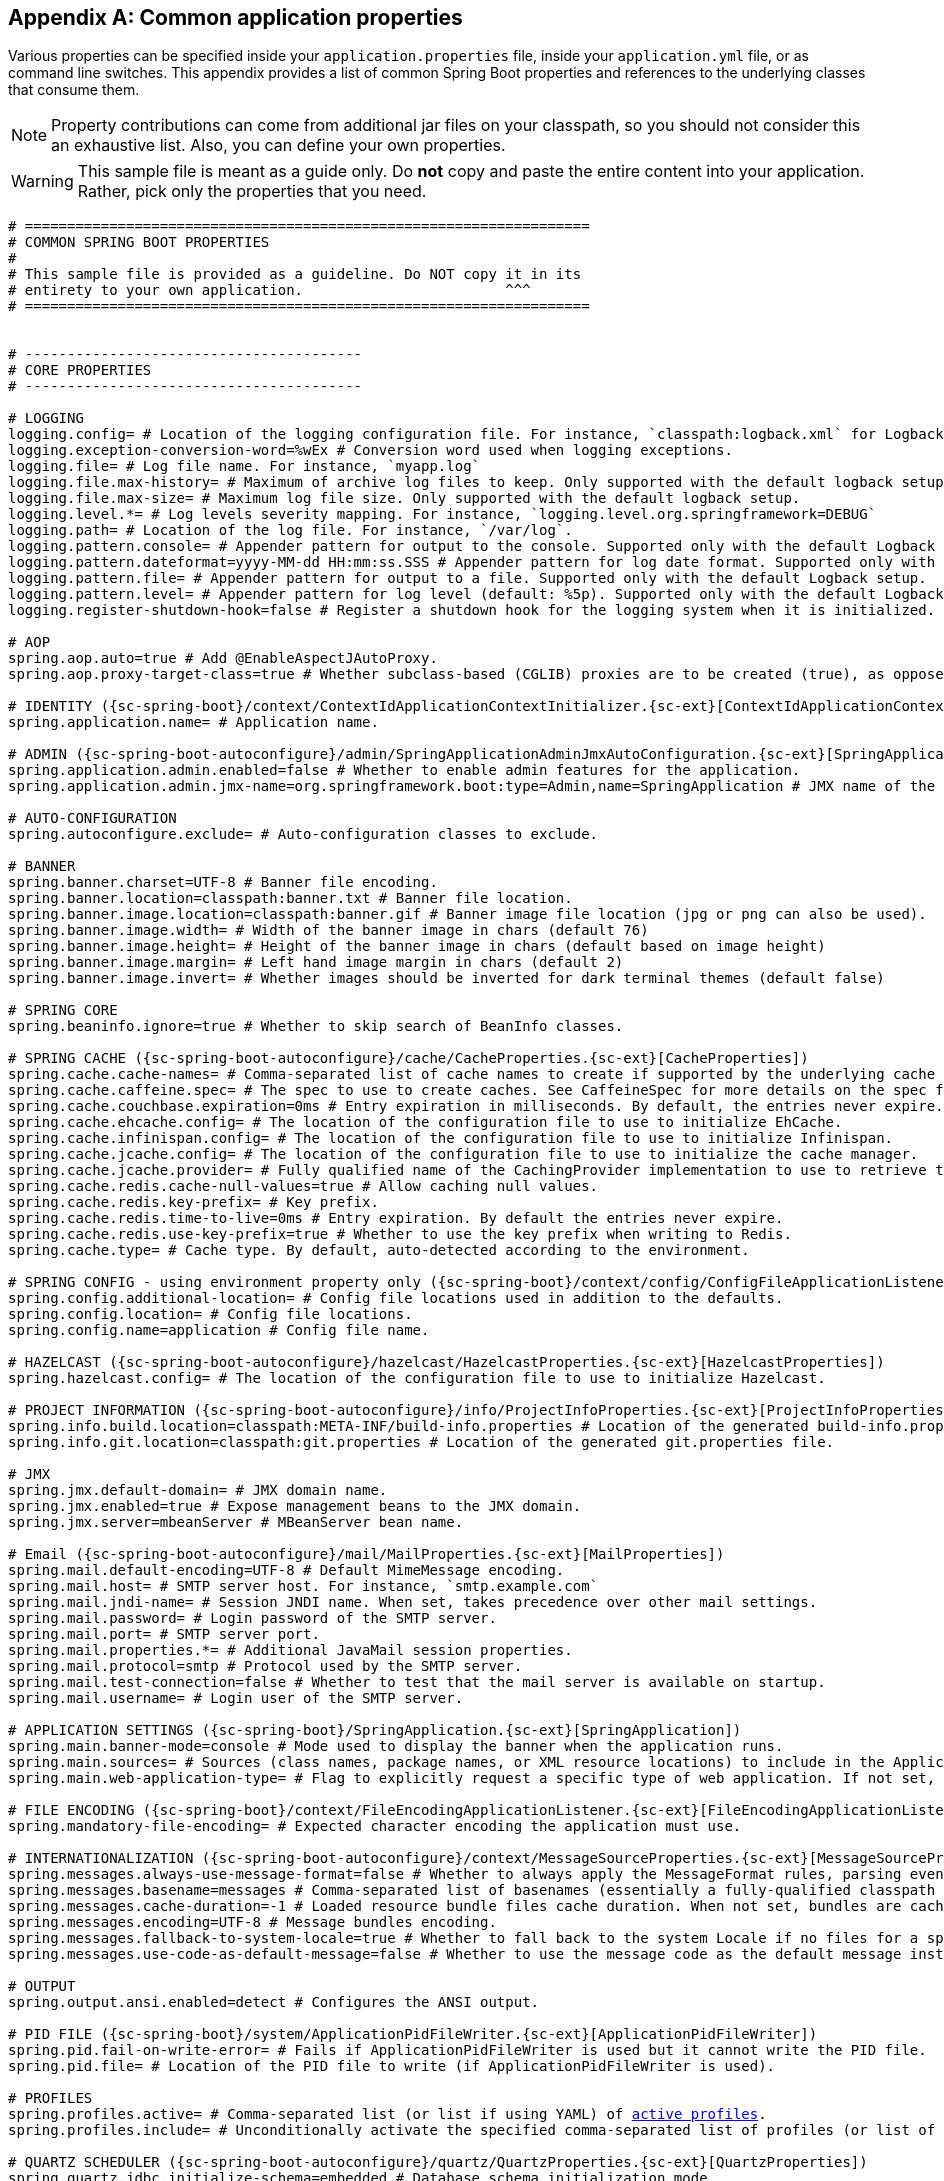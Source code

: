 :numbered!:
[appendix]
[[common-application-properties]]
== Common application properties
Various properties can be specified inside your `application.properties` file, inside
your  `application.yml` file, or as command line switches. This appendix provides a list
of common Spring Boot properties and references to the underlying classes that consume
them.

NOTE: Property contributions can come from additional jar files on your classpath, so you
should not consider this an exhaustive list. Also, you can define your own properties.

WARNING: This sample file is meant as a guide only. Do **not** copy and paste the entire
content into your application. Rather, pick only the properties that you need.


[source,properties,indent=0,subs="verbatim,attributes,macros"]
----
	# ===================================================================
	# COMMON SPRING BOOT PROPERTIES
	#
	# This sample file is provided as a guideline. Do NOT copy it in its
	# entirety to your own application.			   ^^^
	# ===================================================================


	# ----------------------------------------
	# CORE PROPERTIES
	# ----------------------------------------

	# LOGGING
	logging.config= # Location of the logging configuration file. For instance, `classpath:logback.xml` for Logback
	logging.exception-conversion-word=%wEx # Conversion word used when logging exceptions.
	logging.file= # Log file name. For instance, `myapp.log`
	logging.file.max-history= # Maximum of archive log files to keep. Only supported with the default logback setup.
	logging.file.max-size= # Maximum log file size. Only supported with the default logback setup.
	logging.level.*= # Log levels severity mapping. For instance, `logging.level.org.springframework=DEBUG`
	logging.path= # Location of the log file. For instance, `/var/log`.
	logging.pattern.console= # Appender pattern for output to the console. Supported only with the default Logback setup.
	logging.pattern.dateformat=yyyy-MM-dd HH:mm:ss.SSS # Appender pattern for log date format. Supported only with the default Logback setup.
	logging.pattern.file= # Appender pattern for output to a file. Supported only with the default Logback setup.
	logging.pattern.level= # Appender pattern for log level (default: %5p). Supported only with the default Logback setup.
	logging.register-shutdown-hook=false # Register a shutdown hook for the logging system when it is initialized.

	# AOP
	spring.aop.auto=true # Add @EnableAspectJAutoProxy.
	spring.aop.proxy-target-class=true # Whether subclass-based (CGLIB) proxies are to be created (true), as opposed to standard Java interface-based proxies (false).

	# IDENTITY ({sc-spring-boot}/context/ContextIdApplicationContextInitializer.{sc-ext}[ContextIdApplicationContextInitializer])
	spring.application.name= # Application name.

	# ADMIN ({sc-spring-boot-autoconfigure}/admin/SpringApplicationAdminJmxAutoConfiguration.{sc-ext}[SpringApplicationAdminJmxAutoConfiguration])
	spring.application.admin.enabled=false # Whether to enable admin features for the application.
	spring.application.admin.jmx-name=org.springframework.boot:type=Admin,name=SpringApplication # JMX name of the application admin MBean.

	# AUTO-CONFIGURATION
	spring.autoconfigure.exclude= # Auto-configuration classes to exclude.

	# BANNER
	spring.banner.charset=UTF-8 # Banner file encoding.
	spring.banner.location=classpath:banner.txt # Banner file location.
	spring.banner.image.location=classpath:banner.gif # Banner image file location (jpg or png can also be used).
	spring.banner.image.width= # Width of the banner image in chars (default 76)
	spring.banner.image.height= # Height of the banner image in chars (default based on image height)
	spring.banner.image.margin= # Left hand image margin in chars (default 2)
	spring.banner.image.invert= # Whether images should be inverted for dark terminal themes (default false)

	# SPRING CORE
	spring.beaninfo.ignore=true # Whether to skip search of BeanInfo classes.

	# SPRING CACHE ({sc-spring-boot-autoconfigure}/cache/CacheProperties.{sc-ext}[CacheProperties])
	spring.cache.cache-names= # Comma-separated list of cache names to create if supported by the underlying cache manager.
	spring.cache.caffeine.spec= # The spec to use to create caches. See CaffeineSpec for more details on the spec format.
	spring.cache.couchbase.expiration=0ms # Entry expiration in milliseconds. By default, the entries never expire.
	spring.cache.ehcache.config= # The location of the configuration file to use to initialize EhCache.
	spring.cache.infinispan.config= # The location of the configuration file to use to initialize Infinispan.
	spring.cache.jcache.config= # The location of the configuration file to use to initialize the cache manager.
	spring.cache.jcache.provider= # Fully qualified name of the CachingProvider implementation to use to retrieve the JSR-107 compliant cache manager. Needed only if more than one JSR-107 implementation is available on the classpath.
	spring.cache.redis.cache-null-values=true # Allow caching null values.
	spring.cache.redis.key-prefix= # Key prefix.
	spring.cache.redis.time-to-live=0ms # Entry expiration. By default the entries never expire.
	spring.cache.redis.use-key-prefix=true # Whether to use the key prefix when writing to Redis.
	spring.cache.type= # Cache type. By default, auto-detected according to the environment.

	# SPRING CONFIG - using environment property only ({sc-spring-boot}/context/config/ConfigFileApplicationListener.{sc-ext}[ConfigFileApplicationListener])
	spring.config.additional-location= # Config file locations used in addition to the defaults.
	spring.config.location= # Config file locations.
	spring.config.name=application # Config file name.

	# HAZELCAST ({sc-spring-boot-autoconfigure}/hazelcast/HazelcastProperties.{sc-ext}[HazelcastProperties])
	spring.hazelcast.config= # The location of the configuration file to use to initialize Hazelcast.

	# PROJECT INFORMATION ({sc-spring-boot-autoconfigure}/info/ProjectInfoProperties.{sc-ext}[ProjectInfoProperties])
	spring.info.build.location=classpath:META-INF/build-info.properties # Location of the generated build-info.properties file.
	spring.info.git.location=classpath:git.properties # Location of the generated git.properties file.

	# JMX
	spring.jmx.default-domain= # JMX domain name.
	spring.jmx.enabled=true # Expose management beans to the JMX domain.
	spring.jmx.server=mbeanServer # MBeanServer bean name.

	# Email ({sc-spring-boot-autoconfigure}/mail/MailProperties.{sc-ext}[MailProperties])
	spring.mail.default-encoding=UTF-8 # Default MimeMessage encoding.
	spring.mail.host= # SMTP server host. For instance, `smtp.example.com`
	spring.mail.jndi-name= # Session JNDI name. When set, takes precedence over other mail settings.
	spring.mail.password= # Login password of the SMTP server.
	spring.mail.port= # SMTP server port.
	spring.mail.properties.*= # Additional JavaMail session properties.
	spring.mail.protocol=smtp # Protocol used by the SMTP server.
	spring.mail.test-connection=false # Whether to test that the mail server is available on startup.
	spring.mail.username= # Login user of the SMTP server.

	# APPLICATION SETTINGS ({sc-spring-boot}/SpringApplication.{sc-ext}[SpringApplication])
	spring.main.banner-mode=console # Mode used to display the banner when the application runs.
	spring.main.sources= # Sources (class names, package names, or XML resource locations) to include in the ApplicationContext.
	spring.main.web-application-type= # Flag to explicitly request a specific type of web application. If not set, auto-detected based on the classpath.

	# FILE ENCODING ({sc-spring-boot}/context/FileEncodingApplicationListener.{sc-ext}[FileEncodingApplicationListener])
	spring.mandatory-file-encoding= # Expected character encoding the application must use.

	# INTERNATIONALIZATION ({sc-spring-boot-autoconfigure}/context/MessageSourceProperties.{sc-ext}[MessageSourceProperties])
	spring.messages.always-use-message-format=false # Whether to always apply the MessageFormat rules, parsing even messages without arguments.
	spring.messages.basename=messages # Comma-separated list of basenames (essentially a fully-qualified classpath location), each following the ResourceBundle convention with relaxed support for slash based locations.
	spring.messages.cache-duration=-1 # Loaded resource bundle files cache duration. When not set, bundles are cached forever.
	spring.messages.encoding=UTF-8 # Message bundles encoding.
	spring.messages.fallback-to-system-locale=true # Whether to fall back to the system Locale if no files for a specific Locale have been found.
	spring.messages.use-code-as-default-message=false # Whether to use the message code as the default message instead of throwing a "NoSuchMessageException". Recommended during development only.

	# OUTPUT
	spring.output.ansi.enabled=detect # Configures the ANSI output.

	# PID FILE ({sc-spring-boot}/system/ApplicationPidFileWriter.{sc-ext}[ApplicationPidFileWriter])
	spring.pid.fail-on-write-error= # Fails if ApplicationPidFileWriter is used but it cannot write the PID file.
	spring.pid.file= # Location of the PID file to write (if ApplicationPidFileWriter is used).

	# PROFILES
	spring.profiles.active= # Comma-separated list (or list if using YAML) of <<howto-set-active-spring-profiles,active profiles>>.
	spring.profiles.include= # Unconditionally activate the specified comma-separated list of profiles (or list of profiles if using YAML).

	# QUARTZ SCHEDULER ({sc-spring-boot-autoconfigure}/quartz/QuartzProperties.{sc-ext}[QuartzProperties])
	spring.quartz.jdbc.initialize-schema=embedded # Database schema initialization mode.
	spring.quartz.jdbc.schema=classpath:org/quartz/impl/jdbcjobstore/tables_@@platform@@.sql # Path to the SQL file to use to initialize the database schema.
	spring.quartz.job-store-type=memory # Quartz job store type.
	spring.quartz.properties.*= # Additional Quartz Scheduler properties.

	# REACTOR ({sc-spring-boot-autoconfigure}/reactor/core/ReactorCoreProperties.{sc-ext}[ReactorCoreProperties])
	spring.reactor.stacktrace-mode.enabled=false # Whether Reactor should collect stacktrace information at runtime.

	# SENDGRID ({sc-spring-boot-autoconfigure}/sendgrid/SendGridAutoConfiguration.{sc-ext}[SendGridAutoConfiguration])
	spring.sendgrid.api-key= # SendGrid API key.
	spring.sendgrid.proxy.host= # SendGrid proxy host.
	spring.sendgrid.proxy.port= # SendGrid proxy port.


	# ----------------------------------------
	# WEB PROPERTIES
	# ----------------------------------------

	# EMBEDDED SERVER CONFIGURATION ({sc-spring-boot-autoconfigure}/web/ServerProperties.{sc-ext}[ServerProperties])
	server.address= # Network address to which the server should bind.
	server.compression.enabled=false # Whether response compression is enabled.
	server.compression.excluded-user-agents= # List of user-agents to exclude from compression.
	server.compression.mime-types=text/html,text/xml,text/plain,text/css,text/javascript,application/javascript # Comma-separated list of MIME types that should be compressed.
	server.compression.min-response-size=2048 # Minimum response size that is required for compression to be performed.
	server.connection-timeout= # Time that connectors wait for another HTTP request before closing the connection. When not set, the connector's container-specific default is used. Use a value of -1 to indicate no (that is, an infinite) timeout.
	server.display-name=application # Display name of the application.
	server.error.include-exception=false # Include the "exception" attribute.
	server.error.include-stacktrace=never # When to include a "stacktrace" attribute.
	server.error.path=/error # Path of the error controller.
	server.error.whitelabel.enabled=true # Enable the default error page displayed in browsers in case of a server error.
	server.http2.enabled=false # Whether to enable HTTP/2 support, if the current environment supports it.
	server.jetty.acceptors= # Number of acceptor threads to use.
	server.jetty.accesslog.append=false # Append to log.
	server.jetty.accesslog.date-format=dd/MMM/yyyy:HH:mm:ss Z # Timestamp format of the request log.
	server.jetty.accesslog.enabled=false # Enable access log.
	server.jetty.accesslog.extended-format=false # Enable extended NCSA format.
	server.jetty.accesslog.file-date-format= # Date format to place in log file name.
	server.jetty.accesslog.filename= # Log filename. If not specified, logs redirect to "System.err".
	server.jetty.accesslog.locale= # Locale of the request log.
	server.jetty.accesslog.log-cookies=false # Enable logging of the request cookies.
	server.jetty.accesslog.log-latency=false # Enable logging of request processing time.
	server.jetty.accesslog.log-server=false # Enable logging of the request hostname.
	server.jetty.accesslog.retention-period=31 # Number of days before rotated log files are deleted.
	server.jetty.accesslog.time-zone=GMT # Timezone of the request log.
	server.jetty.max-http-post-size=0 # Maximum size, in bytes, of the HTTP post or put content.
	server.jetty.selectors= # Number of selector threads to use.
	server.max-http-header-size=0 # Maximum size, in bytes, of the HTTP message header.
	server.port=8080 # Server HTTP port.
	server.server-header= # Value to use for the Server response header (if empty, no header is sent)
	server.use-forward-headers= # Whether X-Forwarded-* headers should be applied to the HttpRequest.
	server.servlet.context-parameters.*= # Servlet context init parameters
	server.servlet.context-path= # Context path of the application.
	server.servlet.jsp.class-name=org.apache.jasper.servlet.JspServlet # The class name of the JSP servlet.
	server.servlet.jsp.init-parameters.*= # Init parameters used to configure the JSP servlet.
	server.servlet.jsp.registered=true # Whether the JSP servlet is registered.
	server.servlet.path=/ # Path of the main dispatcher servlet.
	server.session.cookie.comment= # Comment for the session cookie.
	server.session.cookie.domain= # Domain for the session cookie.
	server.session.cookie.http-only= # "HttpOnly" flag for the session cookie.
	server.session.cookie.max-age= # Maximum age of the session cookie. If a duration suffix is not specified, seconds will be used.
	server.session.cookie.name= # Session cookie name.
	server.session.cookie.path= # Path of the session cookie.
	server.session.cookie.secure= # "Secure" flag for the session cookie.
	server.session.persistent=false # Whether to persist session data between restarts.
	server.session.store-dir= # Directory used to store session data.
	server.session.timeout= # Session timeout. If a duration suffix is not specified, seconds will be used.
	server.session.tracking-modes= # Session tracking modes (one or more of the following: "cookie", "url", "ssl").
	server.ssl.ciphers= # Supported SSL ciphers.
	server.ssl.client-auth= # Whether client authentication is wanted ("want") or needed ("need"). Requires a trust store.
	server.ssl.enabled= # Enable SSL support.
	server.ssl.enabled-protocols= # Enabled SSL protocols.
	server.ssl.key-alias= # Alias that identifies the key in the key store.
	server.ssl.key-password= # Password used to access the key in the key store.
	server.ssl.key-store= # Path to the key store that holds the SSL certificate (typically a jks file).
	server.ssl.key-store-password= # Password used to access the key store.
	server.ssl.key-store-provider= # Provider for the key store.
	server.ssl.key-store-type= # Type of the key store.
	server.ssl.protocol=TLS # SSL protocol to use.
	server.ssl.trust-store= # Trust store that holds SSL certificates.
	server.ssl.trust-store-password= # Password used to access the trust store.
	server.ssl.trust-store-provider= # Provider for the trust store.
	server.ssl.trust-store-type= # Type of the trust store.
	server.tomcat.accept-count= # Maximum queue length for incoming connection requests when all possible request processing threads are in use.
	server.tomcat.accesslog.buffered=true # Whether to buffer output such that it is flushed only periodically.
	server.tomcat.accesslog.directory=logs # Directory in which log files are created. Can be absolute or relative to the Tomcat base dir.
	server.tomcat.accesslog.enabled=false # Enable access log.
	server.tomcat.accesslog.file-date-format=.yyyy-MM-dd # Date format to place in the log file name.
	server.tomcat.accesslog.pattern=common # Format pattern for access logs.
	server.tomcat.accesslog.prefix=access_log # Log file name prefix.
	server.tomcat.accesslog.rename-on-rotate=false # Whether to defer inclusion of the date stamp in the file name until rotate time.
	server.tomcat.accesslog.request-attributes-enabled=false # Set request attributes for the IP address, Hostname, protocol, and port used for the request.
	server.tomcat.accesslog.rotate=true # Whether to enable access log rotation.
	server.tomcat.accesslog.suffix=.log # Log file name suffix.
	server.tomcat.additional-tld-skip-patterns= # Comma-separated list of additional patterns that match jars to ignore for TLD scanning.
	server.tomcat.background-processor-delay=30s # Delay between the invocation of backgroundProcess methods. If a duration suffix is not specified, seconds will be used.
	server.tomcat.basedir= # Tomcat base directory. If not specified, a temporary directory is used.
	server.tomcat.internal-proxies=10\\.\\d{1,3}\\.\\d{1,3}\\.\\d{1,3}|\\
			192\\.168\\.\\d{1,3}\\.\\d{1,3}|\\
			169\\.254\\.\\d{1,3}\\.\\d{1,3}|\\
			127\\.\\d{1,3}\\.\\d{1,3}\\.\\d{1,3}|\\
			172\\.1[6-9]{1}\\.\\d{1,3}\\.\\d{1,3}|\\
			172\\.2[0-9]{1}\\.\\d{1,3}\\.\\d{1,3}|\\
			172\\.3[0-1]{1}\\.\\d{1,3}\\.\\d{1,3} # regular expression matching trusted IP addresses.
	server.tomcat.max-connections= # Maximum number of connections that the server accepts and processes at any given time.
	server.tomcat.max-http-header-size=0 # Maximum size, in bytes, of the HTTP message header.
	server.tomcat.max-http-post-size=0 # Maximum size, in bytes, of the HTTP post content.
	server.tomcat.max-threads=0 # Maximum number of worker threads.
	server.tomcat.min-spare-threads=0 # Minimum number of worker threads.
	server.tomcat.port-header=X-Forwarded-Port # Name of the HTTP header used to override the original port value.
	server.tomcat.protocol-header= # Header that holds the incoming protocol, usually named "X-Forwarded-Proto".
	server.tomcat.protocol-header-https-value=https # Value of the protocol header indicating whether the incoming request uses SSL.
	server.tomcat.redirect-context-root= # Whether requests to the context root should be redirected by appending a / to the path.
	server.tomcat.remote-ip-header= # Name of the HTTP header from which the remote IP is extracted. For instance, `X-FORWARDED-FOR`.
	server.tomcat.resource.cache-ttl= # Time-to-live of the static resource cache.
	server.tomcat.uri-encoding=UTF-8 # Character encoding to use to decode the URI.
	server.tomcat.use-relative-redirects= # Whether HTTP 1.1 and later location headers generated by a call to sendRedirect will use relative or absolute redirects.
	server.undertow.accesslog.dir= # Undertow access log directory.
	server.undertow.accesslog.enabled=false # Whether to enable the access log.
	server.undertow.accesslog.pattern=common # Format pattern for access logs.
	server.undertow.accesslog.prefix=access_log. # Log file name prefix.
	server.undertow.accesslog.rotate=true # Whether to enable access log rotation.
	server.undertow.accesslog.suffix=log # Log file name suffix.
	server.undertow.buffer-size= # Size of each buffer, in bytes.
	server.undertow.direct-buffers= # Whether to allocate buffers outside the Java heap.
	server.undertow.io-threads= # Number of I/O threads to create for the worker.
	server.undertow.eager-filter-init=true # Whether servlet filters should be initialized on startup.
	server.undertow.max-http-post-size=0 # Maximum size, in bytes, of the HTTP post content.
	server.undertow.worker-threads= # Number of worker threads.

	# FREEMARKER ({sc-spring-boot-autoconfigure}/freemarker/FreeMarkerProperties.{sc-ext}[FreeMarkerProperties])
	spring.freemarker.allow-request-override=false # Whether HttpServletRequest attributes are allowed to override (hide) controller generated model attributes of the same name.
	spring.freemarker.allow-session-override=false # Whether HttpSession attributes are allowed to override (hide) controller generated model attributes of the same name.
	spring.freemarker.cache=false # Whether to enable template caching.
	spring.freemarker.charset=UTF-8 # Template encoding.
	spring.freemarker.check-template-location=true # Whether to check that the templates location exists.
	spring.freemarker.content-type=text/html # Content-Type value.
	spring.freemarker.enabled=true # Whether to enable MVC view resolution for this technology.
	spring.freemarker.expose-request-attributes=false # Whether all request attributes should be added to the model prior to merging with the template.
	spring.freemarker.expose-session-attributes=false # Whether all HttpSession attributes should be added to the model prior to merging with the template.
	spring.freemarker.expose-spring-macro-helpers=true # Whether to expose a RequestContext for use by Spring's macro library, under the name "springMacroRequestContext".
	spring.freemarker.prefer-file-system-access=true # Whether to prefer file system access for template loading. File system access enables hot detection of template changes.
	spring.freemarker.prefix= # Prefix that gets prepended to view names when building a URL.
	spring.freemarker.request-context-attribute= # Name of the RequestContext attribute for all views.
	spring.freemarker.settings.*= # Well-known FreeMarker keys which are passed to FreeMarker's Configuration.
	spring.freemarker.suffix=.ftl # Suffix that gets appended to view names when building a URL.
	spring.freemarker.template-loader-path=classpath:/templates/ # Comma-separated list of template paths.
	spring.freemarker.view-names= # White list of view names that can be resolved.

	# GROOVY TEMPLATES ({sc-spring-boot-autoconfigure}/groovy/template/GroovyTemplateProperties.{sc-ext}[GroovyTemplateProperties])
	spring.groovy.template.allow-request-override=false # Whether HttpServletRequest attributes are allowed to override (hide) controller generated model attributes of the same name.
	spring.groovy.template.allow-session-override=false # Whether HttpSession attributes are allowed to override (hide) controller generated model attributes of the same name.
	spring.groovy.template.cache= # Whether to enable template caching.
	spring.groovy.template.charset=UTF-8 # Template encoding.
	spring.groovy.template.check-template-location=true # Check that the templates location exists.
	spring.groovy.template.configuration.*= # See https://docs.spring.io/spring-framework/docs/current/javadoc-api/org/springframework/web/servlet/view/groovy/GroovyMarkupConfigurer.html[GroovyMarkupConfigurer]
	spring.groovy.template.content-type=test/html # Content-Type value.
	spring.groovy.template.enabled=true # Whether to enable MVC view resolution for this technology.
	spring.groovy.template.expose-request-attributes=false # Whether all request attributes should be added to the model prior to merging with the template.
	spring.groovy.template.expose-session-attributes=false # Whether all HttpSession attributes should be added to the model prior to merging with the template.
	spring.groovy.template.expose-spring-macro-helpers=true # Whether to expose a RequestContext for use by Spring's macro library, under the name "springMacroRequestContext".
	spring.groovy.template.prefix= # Prefix that gets prepended to view names when building a URL.
	spring.groovy.template.request-context-attribute= # Name of the RequestContext attribute for all views.
	spring.groovy.template.resource-loader-path=classpath:/templates/ # Template path.
	spring.groovy.template.suffix=.tpl # Suffix that gets appended to view names when building a URL.
	spring.groovy.template.view-names= # White list of view names that can be resolved.

	# SPRING HATEOAS ({sc-spring-boot-autoconfigure}/hateoas/HateoasProperties.{sc-ext}[HateoasProperties])
	spring.hateoas.use-hal-as-default-json-media-type=true # Whether application/hal+json responses should be sent to requests that accept application/json.

	# HTTP message conversion
	spring.http.converters.preferred-json-mapper= # Preferred JSON mapper to use for HTTP message conversion. By default, auto-detected according to the environment.

	# HTTP encoding ({sc-spring-boot-autoconfigure}/http/HttpEncodingProperties.{sc-ext}[HttpEncodingProperties])
	spring.http.encoding.charset=UTF-8 # Charset of HTTP requests and responses. Added to the "Content-Type" header if not set explicitly.
	spring.http.encoding.enabled=true # Whether to enable http encoding support.
	spring.http.encoding.force= # Whether to force the encoding to the configured charset on HTTP requests and responses.
	spring.http.encoding.force-request= # Whether to force the encoding to the configured charset on HTTP requests. Defaults to true when "force" has not been specified.
	spring.http.encoding.force-response= # Whether to force the encoding to the configured charset on HTTP responses.
	spring.http.encoding.mapping= # Locale in which to encode mapping.

	# MULTIPART ({sc-spring-boot-autoconfigure}/web/servlet/MultipartProperties.{sc-ext}[MultipartProperties])
	spring.servlet.multipart.enabled=true # Whether to enable support of multipart uploads.
	spring.servlet.multipart.file-size-threshold=0 # Threshold after which files are written to disk. Values can use the suffixes "MB" or "KB" to indicate megabytes or kilobytes, respectively.
	spring.servlet.multipart.location= # Intermediate location of uploaded files.
	spring.servlet.multipart.max-file-size=1MB # Max file size. Values can use the suffixes "MB" or "KB" to indicate megabytes or kilobytes, respectively.
	spring.servlet.multipart.max-request-size=10MB # Max request size. Values can use the suffixes "MB" or "KB" to indicate megabytes or kilobytes, respectively.
	spring.servlet.multipart.resolve-lazily=false # Whether to resolve the multipart request lazily at the time of file or parameter access.

	# JACKSON ({sc-spring-boot-autoconfigure}/jackson/JacksonProperties.{sc-ext}[JacksonProperties])
	spring.jackson.date-format= # Date format string or a fully-qualified date format class name. For instance, `yyyy-MM-dd HH:mm:ss`.
	spring.jackson.default-property-inclusion= # Controls the inclusion of properties during serialization. Configured with one of the values in Jackson's JsonInclude.Include enumeration.
	spring.jackson.deserialization.*= # Jackson on/off features that affect the way Java objects are deserialized.
	spring.jackson.generator.*= # Jackson on/off features for generators.
	spring.jackson.joda-date-time-format= # Joda date time format string. If not configured, "date-format" is used as a fallback if it is configured with a format string.
	spring.jackson.locale= # Locale used for formatting.
	spring.jackson.mapper.*= # Jackson general purpose on/off features.
	spring.jackson.parser.*= # Jackson on/off features for parsers.
	spring.jackson.property-naming-strategy= # One of the constants on Jackson's PropertyNamingStrategy. Can also be a fully-qualified class name of a PropertyNamingStrategy subclass.
	spring.jackson.serialization.*= # Jackson on/off features that affect the way Java objects are serialized.
	spring.jackson.time-zone= #  Time zone used when formatting dates. For instance, "America/Los_Angeles" or "GMT+10".

	# GSON ({sc-spring-boot-autoconfigure}/gson/GsonProperties.{sc-ext}[GsonProperties])
	spring.gson.date-format= # The format to use when serializing Date objects.
	spring.gson.disable-html-escaping= # Whether to disable the escaping of HTML characters such as '<' '>' etc.
	spring.gson.disable-inner-class-serialization= # Whether to exclude inner classes during serialization.
	spring.gson.enable-complex-map-key-serialization= # Whether to enabled serialization of complex map keys (i.e. non-primitives).
	spring.gson.exclude-fields-without-expose-annotation= # Whether to exclude all fields from consideration for serialization or deserialization that do not have the "Expose" annotation.
	spring.gson.field-naming-policy= # The naming policy that should be applied to an object's field during serialization and deserialization.
	spring.gson.generate-non-executable-json= # Whether to generate non executable JSON by prefixing the output with some special text.
	spring.gson.lenient= # Whether to be lenient about parsing JSON that doesn't conform to RFC 4627.
	spring.gson.long-serialization-policy= # Serialization policy for Long and long types.
	spring.gson.pretty-printing= # Whether to output serialized JSON that fits in a page for pretty printing.
	spring.gson.serialize-nulls= # Whether to to serialize null fields.

	# JERSEY ({sc-spring-boot-autoconfigure}/jersey/JerseyProperties.{sc-ext}[JerseyProperties])
	spring.jersey.application-path= # Path that serves as the base URI for the application. If specified, overrides the value of "@ApplicationPath".
	spring.jersey.filter.order=0 # Jersey filter chain order.
	spring.jersey.init.*= # Init parameters to pass to Jersey through the servlet or filter.
	spring.jersey.servlet.load-on-startup=-1 # Load on startup priority of the Jersey servlet.
	spring.jersey.type=servlet # Jersey integration type.

	# SPRING LDAP ({sc-spring-boot-autoconfigure}/ldap/LdapProperties.{sc-ext}[LdapProperties])
	spring.ldap.urls= # LDAP URLs of the server.
	spring.ldap.base= # Base suffix from which all operations should originate.
	spring.ldap.username= # Login username of the server.
	spring.ldap.password= # Login password of the server.
	spring.ldap.base-environment.*= # LDAP specification settings.

	# EMBEDDED LDAP ({sc-spring-boot-autoconfigure}/ldap/embedded/EmbeddedLdapProperties.{sc-ext}[EmbeddedLdapProperties])
	spring.ldap.embedded.base-dn= # The base DN
	spring.ldap.embedded.credential.username= # Embedded LDAP username.
	spring.ldap.embedded.credential.password= # Embedded LDAP password.
	spring.ldap.embedded.ldif=classpath:schema.ldif # Schema (LDIF) script resource reference.
	spring.ldap.embedded.port= # Embedded LDAP port.
	spring.ldap.embedded.validation.enabled=true # Whether to enable LDAP schema validation.
	spring.ldap.embedded.validation.schema= # Path to the custom schema.

	# MUSTACHE TEMPLATES ({sc-spring-boot-autoconfigure}/mustache/MustacheAutoConfiguration.{sc-ext}[MustacheAutoConfiguration])
	spring.mustache.allow-request-override= # Whether HttpServletRequest attributes are allowed to override (hide) controller generated model attributes of the same name.
	spring.mustache.allow-session-override= # Whether HttpSession attributes are allowed to override (hide) controller generated model attributes of the same name.
	spring.mustache.cache= # Whether to enable template caching.
	spring.mustache.charset= # Template encoding.
	spring.mustache.check-template-location= # Whether to check that the templates location exists.
	spring.mustache.content-type= # Content-Type value.
	spring.mustache.enabled= # Whether to enable MVC view resolution for this technology.
	spring.mustache.expose-request-attributes= # Whether all request attributes should be added to the model prior to merging with the template.
	spring.mustache.expose-session-attributes= # Whether all HttpSession attributes should be added to the model prior to merging with the template.
	spring.mustache.expose-spring-macro-helpers= # Whether to expose a RequestContext for use by Spring's macro library under the name "springMacroRequestContext".
	spring.mustache.prefix=classpath:/templates/ # Prefix to apply to template names.
	spring.mustache.request-context-attribute= # Name of the RequestContext attribute for all views.
	spring.mustache.suffix=.mustache # Suffix to apply to template names.
	spring.mustache.view-names= # White list of view names that can be resolved.

	# SPRING MVC ({sc-spring-boot-autoconfigure}/web/servlet/WebMvcProperties.{sc-ext}[WebMvcProperties])
	spring.mvc.async.request-timeout= # Amount of time before asynchronous request handling times out.
	spring.mvc.date-format= # Date format to use. For instance, `dd/MM/yyyy`.
	spring.mvc.dispatch-trace-request=false # Whether to dispatch TRACE requests to the FrameworkServlet doService method.
	spring.mvc.dispatch-options-request=true # Whether to dispatch OPTIONS requests to the FrameworkServlet doService method.
	spring.mvc.favicon.enabled=true # Whether to enable resolution of favicon.ico.
	spring.mvc.formcontent.putfilter.enabled=true # Whether to enable Spring's HttpPutFormContentFilter.
	spring.mvc.ignore-default-model-on-redirect=true # Whether the content of the "default" model should be ignored during redirect scenarios.
	spring.mvc.locale= # Locale to use. By default, this locale is overridden by the "Accept-Language" header.
	spring.mvc.locale-resolver=accept-header # Define how the locale should be resolved.
	spring.mvc.log-resolved-exception=false # Whether to enable warn logging of exceptions resolved by a "HandlerExceptionResolver".
	spring.mvc.media-types.*= # Maps file extensions to media types for content negotiation.
	spring.mvc.message-codes-resolver-format= # Formatting strategy for message codes. For instance, `PREFIX_ERROR_CODE`.
	spring.mvc.servlet.load-on-startup=-1 # Load on startup priority of the Spring Web Services servlet.
	spring.mvc.static-path-pattern=/** # Path pattern used for static resources.
	spring.mvc.throw-exception-if-no-handler-found=false # Whether a "NoHandlerFoundException" should be thrown if no Handler was found to process a request.
	spring.mvc.view.prefix= # Spring MVC view prefix.
	spring.mvc.view.suffix= # Spring MVC view suffix.

	# SPRING RESOURCES HANDLING ({sc-spring-boot-autoconfigure}/web/ResourceProperties.{sc-ext}[ResourceProperties])
	spring.resources.add-mappings=true # Whether to enable default resource handling.
	spring.resources.cache.cachecontrol.cache-private= # Indicate that the response message is intended for a single user and must not be stored by a shared cache.
	spring.resources.cache.cachecontrol.cache-public= # Indicate that any cache may store the response.
	spring.resources.cache.cachecontrol.max-age= # Maximum time the response should be cached, in seconds if no duration suffix is not specified.
	spring.resources.cache.cachecontrol.must-revalidate= # Indicate that once it has become stale, a cache must not use the response without re-validating it with the server.
	spring.resources.cache.cachecontrol.no-cache= # Indicate that the cached response can be reused only if re-validated with the server.
	spring.resources.cache.cachecontrol.no-store= # Indicate to not cache the response in any case.
	spring.resources.cache.cachecontrol.no-transform= # Indicate intermediaries (caches and others) that they should not transform the response content.
	spring.resources.cache.cachecontrol.proxy-revalidate= # Same meaning as the "must-revalidate" directive, except that it does not apply to private caches.
	spring.resources.cache.cachecontrol.s-max-age= # Maximum time the response should be cached by shared caches, in seconds if no duration suffix is not specified.
	spring.resources.cache.cachecontrol.stale-if-error= # Maximum time the response may be used when errors are encountered, in seconds if no duration suffix is not specified.
	spring.resources.cache.cachecontrol.stale-while-revalidate= # Maximum time the response can be served after it becomes stale, in seconds if no duration suffix is not specified.
	spring.resources.cache.period= # Cache period for the resources served by the resource handler. If a duration suffix is not specified, seconds will be used.
	spring.resources.chain.cache=true # Whether to enable caching in the Resource chain.
	spring.resources.chain.enabled= # Whether to enable the Spring Resource Handling chain. By default, disabled unless at least one strategy has been enabled.
	spring.resources.chain.gzipped=false # Whether to enable resolution of already gzipped resources.
	spring.resources.chain.html-application-cache=false # Whether to enable HTML5 application cache manifest rewriting.
	spring.resources.chain.strategy.content.enabled=false # Whether to enable the content Version Strategy.
	spring.resources.chain.strategy.content.paths=/** # Comma-separated list of patterns to apply to the content Version Strategy.
	spring.resources.chain.strategy.fixed.enabled=false # Whether to enable the fixed Version Strategy.
	spring.resources.chain.strategy.fixed.paths=/** # Comma-separated list of patterns to apply to the fixed Version Strategy.
	spring.resources.chain.strategy.fixed.version= # Version string to use for the fixed Version Strategy.
	spring.resources.static-locations=classpath:/META-INF/resources/,classpath:/resources/,classpath:/static/,classpath:/public/ # Locations of static resources.

	# SPRING SESSION ({sc-spring-boot-autoconfigure}/session/SessionProperties.{sc-ext}[SessionProperties])
	spring.session.store-type= # Session store type.
	spring.session.servlet.filter-order=-2147483598 # Session repository filter order.
	spring.session.servlet.filter-dispatcher-types=ASYNC,ERROR,REQUEST # Session repository filter dispatcher types.

	# SPRING SESSION HAZELCAST ({sc-spring-boot-autoconfigure}/session/HazelcastSessionProperties.{sc-ext}[HazelcastSessionProperties])
	spring.session.hazelcast.flush-mode=on-save # Sessions flush mode.
	spring.session.hazelcast.map-name=spring:session:sessions # Name of the map used to store sessions.

	# SPRING SESSION JDBC ({sc-spring-boot-autoconfigure}/session/JdbcSessionProperties.{sc-ext}[JdbcSessionProperties])
	spring.session.jdbc.cleanup-cron=0 * * * * * # Cron expression for expired session cleanup job.
	spring.session.jdbc.initialize-schema=embedded # Database schema initialization mode.
	spring.session.jdbc.schema=classpath:org/springframework/session/jdbc/schema-@@platform@@.sql # Path to the SQL file to use to initialize the database schema.
	spring.session.jdbc.table-name=SPRING_SESSION # Name of the database table used to store sessions.

	# SPRING SESSION MONGODB ({sc-spring-boot-autoconfigure}/session/MongoSessionProperties.{sc-ext}[MongoSessionProperties])
	spring.session.mongodb.collection-name=sessions # Collection name used to store sessions.

	# SPRING SESSION REDIS ({sc-spring-boot-autoconfigure}/session/RedisSessionProperties.{sc-ext}[RedisSessionProperties])
	spring.session.redis.cleanup-cron=0 * * * * * # Cron expression for expired session cleanup job.
	spring.session.redis.flush-mode=on-save # Sessions flush mode.
	spring.session.redis.namespace=spring:session # Namespace for keys used to store sessions.

	# THYMELEAF ({sc-spring-boot-autoconfigure}/thymeleaf/ThymeleafAutoConfiguration.{sc-ext}[ThymeleafAutoConfiguration])
	spring.thymeleaf.cache=true # Whether to enable template caching.
	spring.thymeleaf.check-template=true # Whether to check that the template exists before rendering it.
	spring.thymeleaf.check-template-location=true # Whether to check that the templates location exists.
	spring.thymeleaf.enabled=true # Whether to enable Thymeleaf view resolution for Web frameworks.
	spring.thymeleaf.enable-spring-el-compiler=false # Enable the SpringEL compiler in SpringEL expressions.
	spring.thymeleaf.encoding=UTF-8 # Template files encoding.
	spring.thymeleaf.excluded-view-names= # Comma-separated list of view names that should be excluded from resolution.
	spring.thymeleaf.mode=HTML5 # Template mode to be applied to templates. See also Thymeleaf's TemplateMode enum.
	spring.thymeleaf.prefix=classpath:/templates/ # Prefix that gets prepended to view names when building a URL.
	spring.thymeleaf.reactive.chunked-mode-view-names= # Comma-separated list of view names (patterns allowed) that should be the only ones executed in CHUNKED mode when a max chunk size is set.
	spring.thymeleaf.reactive.full-mode-view-names= # Comma-separated list of view names (patterns allowed) that should be executed in FULL mode even if a max chunk size is set.
	spring.thymeleaf.reactive.max-chunk-size= # Maximum size of data buffers used for writing to the response, in bytes.
	spring.thymeleaf.reactive.media-types= # Media types supported by the view technology.
	spring.thymeleaf.servlet.content-type=text/html # Content-Type value written to HTTP responses.
	spring.thymeleaf.suffix=.html # Suffix that gets appended to view names when building a URL.
	spring.thymeleaf.template-resolver-order= # Order of the template resolver in the chain.
	spring.thymeleaf.view-names= # Comma-separated list of view names that can be resolved.

	# SPRING WEBFLUX ({sc-spring-boot-autoconfigure}/web/reactive/WebFluxProperties.{sc-ext}[WebFluxProperties])
	spring.webflux.date-format= # Date format to use. For instance, `dd/MM/yyyy`.
	spring.webflux.static-path-pattern=/** # Path pattern used for static resources.

	# SPRING WEB SERVICES ({sc-spring-boot-autoconfigure}/webservices/WebServicesProperties.{sc-ext}[WebServicesProperties])
	spring.webservices.path=/services # Path that serves as the base URI for the services.
	spring.webservices.servlet.init= # Servlet init parameters to pass to Spring Web Services.
	spring.webservices.servlet.load-on-startup=-1 # Load on startup priority of the Spring Web Services servlet.
	spring.webservices.wsdl-locations= # Comma-separated list of locations of WSDLs and accompanying XSDs to be exposed as beans.


	[[common-application-properties-security]]
	# ----------------------------------------
	# SECURITY PROPERTIES
	# ----------------------------------------
	# SECURITY ({sc-spring-boot-autoconfigure}/security/SecurityProperties.{sc-ext}[SecurityProperties])
	spring.security.filter.order=0 # Security filter chain order.
	spring.security.filter.dispatcher-types=ASYNC,ERROR,REQUEST # Security filter chain dispatcher types.
	spring.security.user.name=user # Default user name.
	spring.security.user.password= # Password for the default user name.
	spring.security.user.roles= # Granted roles for the default user name.

	# SECURITY OAUTH2 CLIENT ({sc-spring-boot-autoconfigure}/security/oauth2/client/OAuth2ClientProperties.{sc-ext}[OAuth2ClientProperties])
	spring.security.oauth2.client.provider.*= # OAuth provider details.
	spring.security.oauth2.client.registration.*= # OAuth client registrations.

	# ----------------------------------------
	# DATA PROPERTIES
	# ----------------------------------------

	# FLYWAY ({sc-spring-boot-autoconfigure}/flyway/FlywayProperties.{sc-ext}[FlywayProperties])
	spring.flyway.allow-mixed-migrations= #
	spring.flyway.baseline-description= #
	spring.flyway.baseline-on-migrate= #
	spring.flyway.baseline-version=1 # Version to start migration
	spring.flyway.check-location=true # Whether to check that migration scripts location exists.
	spring.flyway.clean-disabled= #
	spring.flyway.clean-on-validation-error= #
	spring.flyway.enabled=true # Whether to enable flyway.
	spring.flyway.encoding= #
	spring.flyway.group= #
	spring.flyway.ignore-failed-future-migration= #
	spring.flyway.ignore-future-migrations= #
	spring.flyway.ignore-missing-migrations= #
	spring.flyway.init-sqls= # SQL statements to execute to initialize a connection immediately after obtaining it.
	spring.flyway.installed-by= #
	spring.flyway.locations=classpath:db/migration # The locations of migrations scripts.
	spring.flyway.mixed= #
	spring.flyway.out-of-order= #
	spring.flyway.password= # JDBC password to use if you want Flyway to create its own DataSource.
	spring.flyway.placeholder-prefix= #
	spring.flyway.placeholder-replacement= #
	spring.flyway.placeholder-suffix= #
	spring.flyway.placeholders.*= #
	spring.flyway.repeatable-sql-migration-prefix= #
	spring.flyway.schemas= # schemas to update
	spring.flyway.skip-default-callbacks= #
	spring.flyway.skip-default-resolvers= #
	spring.flyway.sql-migration-prefix=V #
	spring.flyway.sql-migration-separator= #
	spring.flyway.sql-migration-suffix=.sql #
	spring.flyway.table= #
	spring.flyway.target= #
	spring.flyway.url= # JDBC url of the database to migrate. If not set, the primary configured data source is used.
	spring.flyway.user= # Login user of the database to migrate.
	spring.flyway.validate-on-migrate= #

	# LIQUIBASE ({sc-spring-boot-autoconfigure}/liquibase/LiquibaseProperties.{sc-ext}[LiquibaseProperties])
	spring.liquibase.change-log=classpath:/db/changelog/db.changelog-master.yaml # Change log configuration path.
	spring.liquibase.check-change-log-location=true # Whether to check that the change log location exists.
	spring.liquibase.contexts= # Comma-separated list of runtime contexts to use.
	spring.liquibase.default-schema= # Default database schema.
	spring.liquibase.drop-first=false # Whether to first drop the database schema.
	spring.liquibase.enabled=true # Whether to enable Liquibase support.
	spring.liquibase.labels= # Comma-separated list of runtime labels to use.
	spring.liquibase.parameters.*= # Change log parameters.
	spring.liquibase.password= # Login password of the database to migrate.
	spring.liquibase.rollback-file= # File to which rollback SQL is written when an update is performed.
	spring.liquibase.url= # JDBC URL of the database to migrate. If not set, the primary configured data source is used.
	spring.liquibase.user= # Login user of the database to migrate.

	# COUCHBASE ({sc-spring-boot-autoconfigure}/couchbase/CouchbaseProperties.{sc-ext}[CouchbaseProperties])
	spring.couchbase.bootstrap-hosts= # Couchbase nodes (host or IP address) to bootstrap from.
	spring.couchbase.bucket.name=default # Name of the bucket to connect to.
	spring.couchbase.bucket.password=  # Password of the bucket.
	spring.couchbase.env.endpoints.key-value=1 # Number of sockets per node against the Key/value service.
	spring.couchbase.env.endpoints.query=1 # Number of sockets per node against the Query (N1QL) service.
	spring.couchbase.env.endpoints.view=1 # Number of sockets per node against the view service.
	spring.couchbase.env.ssl.enabled= # Whether to enable SSL support. Enabled automatically if a "keyStore" is provided, unless specified otherwise.
	spring.couchbase.env.ssl.key-store= # Path to the JVM key store that holds the certificates.
	spring.couchbase.env.ssl.key-store-password= # Password used to access the key store.
	spring.couchbase.env.timeouts.connect=5000ms # Bucket connections timeouts.
	spring.couchbase.env.timeouts.key-value=2500ms # Blocking operations performed on a specific key timeout.
	spring.couchbase.env.timeouts.query=7500ms # N1QL query operations timeout.
	spring.couchbase.env.timeouts.socket-connect=1000ms # Socket connect connections timeout.
	spring.couchbase.env.timeouts.view=7500ms # Regular and geospatial view operations timeout.

	# DAO ({sc-spring-boot-autoconfigure}/dao/PersistenceExceptionTranslationAutoConfiguration.{sc-ext}[PersistenceExceptionTranslationAutoConfiguration])
	spring.dao.exceptiontranslation.enabled=true # Whether to enable the PersistenceExceptionTranslationPostProcessor.

	# CASSANDRA ({sc-spring-boot-autoconfigure}/cassandra/CassandraProperties.{sc-ext}[CassandraProperties])
	spring.data.cassandra.cluster-name= # Name of the Cassandra cluster.
	spring.data.cassandra.compression=none # Compression supported by the Cassandra binary protocol.
	spring.data.cassandra.connect-timeout= # Socket option: connection time out.
	spring.data.cassandra.consistency-level= # Queries consistency level.
	spring.data.cassandra.contact-points=localhost # Comma-separated list of cluster node addresses.
	spring.data.cassandra.fetch-size= # Queries default fetch size.
	spring.data.cassandra.keyspace-name= # Keyspace name to use.
	spring.data.cassandra.load-balancing-policy= # Class name of the load balancing policy.
	spring.data.cassandra.port= # Port of the Cassandra server.
	spring.data.cassandra.password= # Login password of the server.
	spring.data.cassandra.pool.heartbeat-interval=30 # Heartbeat interval after which a message is sent on an idle connection to make sure it's still alive. If a duration suffix is not specified, seconds will be used.
	spring.data.cassandra.pool.idle-timeout=120 # Idle timeout before an idle connection is removed. If a duration suffix is not specified, seconds will be used.
	spring.data.cassandra.pool.max-queue-size=256 # Maximum number of requests that get queued if no connection is available.
	spring.data.cassandra.pool.pool-timeout=5000ms # Pool timeout when trying to acquire a connection from a host's pool.
	spring.data.cassandra.read-timeout= # Socket option: read time out.
	spring.data.cassandra.reconnection-policy= # Reconnection policy class.
	spring.data.cassandra.repositories.type=auto # Type of Cassandra repositories to enable.
	spring.data.cassandra.retry-policy= # Class name of the retry policy.
	spring.data.cassandra.serial-consistency-level= # Queries serial consistency level.
	spring.data.cassandra.schema-action=none # Schema action to take at startup.
	spring.data.cassandra.ssl=false # Enable SSL support.
	spring.data.cassandra.username= # Login user of the server.

	# DATA COUCHBASE ({sc-spring-boot-autoconfigure}/data/couchbase/CouchbaseDataProperties.{sc-ext}[CouchbaseDataProperties])
	spring.data.couchbase.auto-index=false # Automatically create views and indexes.
	spring.data.couchbase.consistency=read-your-own-writes # Consistency to apply by default on generated queries.
	spring.data.couchbase.repositories.type=auto # Type of Couchbase repositories to enable.

	# ELASTICSEARCH ({sc-spring-boot-autoconfigure}/data/elasticsearch/ElasticsearchProperties.{sc-ext}[ElasticsearchProperties])
	spring.data.elasticsearch.cluster-name=elasticsearch # Elasticsearch cluster name.
	spring.data.elasticsearch.cluster-nodes= # Comma-separated list of cluster node addresses.
	spring.data.elasticsearch.properties.*= # Additional properties used to configure the client.
	spring.data.elasticsearch.repositories.enabled=true # Whether to enable Elasticsearch repositories.

	# DATA LDAP
	spring.data.ldap.repositories.enabled=true # Enable LDAP repositories.

	# MONGODB ({sc-spring-boot-autoconfigure}/mongo/MongoProperties.{sc-ext}[MongoProperties])
	spring.data.mongodb.authentication-database= # Authentication database name.
	spring.data.mongodb.database=test # Database name.
	spring.data.mongodb.field-naming-strategy= # Fully qualified name of the FieldNamingStrategy to use.
	spring.data.mongodb.grid-fs-database= # GridFS database name.
	spring.data.mongodb.host=localhost # Mongo server host. Cannot be set with URI.
	spring.data.mongodb.password= # Login password of the mongo server. Cannot be set with URI.
	spring.data.mongodb.port=27017 # Mongo server port. Cannot be set with URI.
	spring.data.mongodb.repositories.type=true # Type of Mongo repositories to enable.
	spring.data.mongodb.uri=mongodb://localhost/test # Mongo database URI. Cannot be set with host, port and credentials.
	spring.data.mongodb.username= # Login user of the mongo server. Cannot be set with URI.

	# DATA REDIS
	spring.data.redis.repositories.enabled=true # Whether to enable Redis repositories.

	# NEO4J ({sc-spring-boot-autoconfigure}/data/neo4j/Neo4jProperties.{sc-ext}[Neo4jProperties])
	spring.data.neo4j.auto-index=none # Auto index mode.
	spring.data.neo4j.embedded.enabled=true # Whether to enable embedded mode if the embedded driver is available.
	spring.data.neo4j.open-in-view=true # Register OpenSessionInViewInterceptor. Binds a Neo4j Session to the thread for the entire processing of the request.
	spring.data.neo4j.password= # Login password of the server.
	spring.data.neo4j.repositories.enabled=true # Whether to enable Neo4j repositories.
	spring.data.neo4j.uri= # URI used by the driver. Auto-detected by default.
	spring.data.neo4j.username= # Login user of the server.

	# DATA REST ({sc-spring-boot-autoconfigure}/data/rest/RepositoryRestProperties.{sc-ext}[RepositoryRestProperties])
	spring.data.rest.base-path= # Base path to be used by Spring Data REST to expose repository resources.
	spring.data.rest.default-media-type= # Content type to use as a default when none is specified.
	spring.data.rest.default-page-size= # Default size of pages.
	spring.data.rest.detection-strategy=default # Strategy to use to determine which repositories get exposed.
	spring.data.rest.enable-enum-translation= # Whether to enable enum value translation through the Spring Data REST default resource bundle.
	spring.data.rest.limit-param-name= # Name of the URL query string parameter that indicates how many results to return at once.
	spring.data.rest.max-page-size= # Maximum size of pages.
	spring.data.rest.page-param-name= # Name of the URL query string parameter that indicates what page to return.
	spring.data.rest.return-body-on-create= # Whether to return a response body after creating an entity.
	spring.data.rest.return-body-on-update= # Whether to return a response body after updating an entity.
	spring.data.rest.sort-param-name= # Name of the URL query string parameter that indicates what direction to sort results.

	# SOLR ({sc-spring-boot-autoconfigure}/solr/SolrProperties.{sc-ext}[SolrProperties])
	spring.data.solr.host=http://127.0.0.1:8983/solr # Solr host. Ignored if "zk-host" is set.
	spring.data.solr.repositories.enabled=true # Whether to enable Solr repositories.
	spring.data.solr.zk-host= # ZooKeeper host address in the form HOST:PORT.

	# DATA WEB ({sc-spring-boot-autoconfigure}/data/web/SpringDataWebProperties.{sc-ext}[SpringDataWebProperties])
	spring.data.web.pageable.default-page-size=20 # Default page size.
	spring.data.web.pageable.max-page-size=2000 # Maximum page size to be accepted.
	spring.data.web.pageable.one-indexed-parameters=false # Whether to expose and assume 1-based page number indexes.
	spring.data.web.pageable.page-parameter=page # Page index parameter name.
	spring.data.web.pageable.prefix= # General prefix to be prepended to the page number and page size parameters.
	spring.data.web.pageable.qualifier-delimiter=_ # Delimiter to be used between the qualifier and the actual page number and size properties.
	spring.data.web.pageable.size-parameter=size # Page size parameter name.
	spring.data.web.sort.sort-parameter=sort # Sort parameter name.

	# DATASOURCE ({sc-spring-boot-autoconfigure}/jdbc/DataSourceAutoConfiguration.{sc-ext}[DataSourceAutoConfiguration] & {sc-spring-boot-autoconfigure}/jdbc/DataSourceProperties.{sc-ext}[DataSourceProperties])
	spring.datasource.continue-on-error=false # Whether to stop if an error occurs while initializing the database.
	spring.datasource.data= # Data (DML) script resource references.
	spring.datasource.data-username= # Username of the database to execute DML scripts (if different).
	spring.datasource.data-password= # Password of the database to execute DML scripts (if different).
	spring.datasource.dbcp2.*= # Commons DBCP2 specific settings
	spring.datasource.driver-class-name= # Fully qualified name of the JDBC driver. Auto-detected based on the URL by default.
	spring.datasource.generate-unique-name=false # Whether to generate a random datasource name.
	spring.datasource.hikari.*= # Hikari specific settings
	spring.datasource.initialization-mode=embedded # Initialize the datasource with available DDL and DML scripts.
	spring.datasource.jmx-enabled=false # Whether to enable JMX support (if provided by the underlying pool).
	spring.datasource.jndi-name= # JNDI location of the datasource. Class, url, username & password are ignored when set.
	spring.datasource.name=testdb # Name of the datasource.
	spring.datasource.password= # Login password of the database.
	spring.datasource.platform=all # Platform to use in the DDL or DML scripts (such as schema-${platform}.sql or data-${platform}.sql).
	spring.datasource.schema= # Schema (DDL) script resource references.
	spring.datasource.schema-username= # Username of the database to execute DDL scripts (if different).
	spring.datasource.schema-password= # Password of the database to execute DDL scripts (if different).
	spring.datasource.separator=; # Statement separator in SQL initialization scripts.
	spring.datasource.sql-script-encoding= # SQL scripts encoding.
	spring.datasource.tomcat.*= # Tomcat datasource specific settings
	spring.datasource.type= # Fully qualified name of the connection pool implementation to use. By default, it is auto-detected from the classpath.
	spring.datasource.url= # JDBC URL of the database.
	spring.datasource.username= # Login username of the database.
	spring.datasource.xa.data-source-class-name= # XA datasource fully qualified name.
	spring.datasource.xa.properties= # Properties to pass to the XA data source.

	# JEST (Elasticsearch HTTP client) ({sc-spring-boot-autoconfigure}/elasticsearch/jest/JestProperties.{sc-ext}[JestProperties])
	spring.elasticsearch.jest.connection-timeout=3s # Connection timeout.
	spring.elasticsearch.jest.multi-threaded=true # Whether to enable connection requests from multiple execution threads.
	spring.elasticsearch.jest.password= # Login password.
	spring.elasticsearch.jest.proxy.host= # Proxy host the HTTP client should use.
	spring.elasticsearch.jest.proxy.port= # Proxy port the HTTP client should use.
	spring.elasticsearch.jest.read-timeout=3s # Read timeout.
	spring.elasticsearch.jest.uris=http://localhost:9200 # Comma-separated list of the Elasticsearch instances to use.
	spring.elasticsearch.jest.username= # Login username.

	# H2 Web Console ({sc-spring-boot-autoconfigure}/h2/H2ConsoleProperties.{sc-ext}[H2ConsoleProperties])
	spring.h2.console.enabled=false # Whether to enable the console.
	spring.h2.console.path=/h2-console # Path at which the console is available.
	spring.h2.console.settings.trace=false # Whether to enable trace output.
	spring.h2.console.settings.web-allow-others=false # Whether to enable remote access.

	# InfluxDB ({sc-spring-boot-autoconfigure}/influx/InfluxDbProperties.{sc-ext}[InfluxDbProperties])
	spring.influx.password= # Login password.
	spring.influx.url= # URL of the InfluxDB instance to which to connect.
	spring.influx.user= # Login user.

	# JOOQ ({sc-spring-boot-autoconfigure}/jooq/JooqProperties.{sc-ext}[JooqProperties])
	spring.jooq.sql-dialect= # SQL dialect to use. Auto-detected by default.

	# JDBC ({sc-spring-boot-autoconfigure}/jdbc/JdbcProperties.{sc-ext}[JdbcProperties])
	spring.jdbc.template.fetch-size=-1 # Number of rows that should be fetched from the database when more rows are needed.
	spring.jdbc.template.max-rows=-1 # Maximum number of rows.
	spring.jdbc.template.query-timeout= # Query timeout. If a duration suffix is not specified, seconds will be used.

	# JPA ({sc-spring-boot-autoconfigure}/orm/jpa/JpaBaseConfiguration.{sc-ext}[JpaBaseConfiguration], {sc-spring-boot-autoconfigure}/orm/jpa/HibernateJpaAutoConfiguration.{sc-ext}[HibernateJpaAutoConfiguration])
	spring.data.jpa.repositories.enabled=true # Whether to enable JPA repositories.
	spring.jpa.database= # Target database to operate on, auto-detected by default. Can be alternatively set using the "databasePlatform" property.
	spring.jpa.database-platform= # Name of the target database to operate on, auto-detected by default. Can be alternatively set using the "Database" enum.
	spring.jpa.generate-ddl=false # Whether to initialize the schema on startup.
	spring.jpa.hibernate.ddl-auto= # DDL mode. This is actually a shortcut for the "hibernate.hbm2ddl.auto" property. Defaults to "create-drop" when using an embedded database and no schema manager was detected. Otherwise, defaults to "none".
	spring.jpa.hibernate.naming.implicit-strategy= # Hibernate 5 implicit naming strategy fully qualified name.
	spring.jpa.hibernate.naming.physical-strategy= # Hibernate 5 physical naming strategy fully qualified name.
	spring.jpa.hibernate.use-new-id-generator-mappings= # Whether to use Hibernate's newer IdentifierGenerator for AUTO, TABLE and SEQUENCE.
	spring.jpa.mapping-resources= # Mapping resources (equivalent to "mapping-file" entries in persistence.xml).
	spring.jpa.open-in-view=true # Register OpenEntityManagerInViewInterceptor. Binds a JPA EntityManager to the thread for the entire processing of the request.
	spring.jpa.properties.*= # Additional native properties to set on the JPA provider.
	spring.jpa.show-sql=false # Whether to enable logging of SQL statements.

	# JTA ({sc-spring-boot-autoconfigure}/transaction/jta/JtaAutoConfiguration.{sc-ext}[JtaAutoConfiguration])
	spring.jta.enabled=true # Whether to enable JTA support.
	spring.jta.log-dir= # Transaction logs directory.
	spring.jta.transaction-manager-id= # Transaction manager unique identifier.

	# ATOMIKOS ({sc-spring-boot}/jta/atomikos/AtomikosProperties.{sc-ext}[AtomikosProperties])
	spring.jta.atomikos.connectionfactory.borrow-connection-timeout=30 # Timeout, in seconds, for borrowing connections from the pool.
	spring.jta.atomikos.connectionfactory.ignore-session-transacted-flag=true # Whether to ignore the transacted flag when creating session.
	spring.jta.atomikos.connectionfactory.local-transaction-mode=false # Whether local transactions are desired.
	spring.jta.atomikos.connectionfactory.maintenance-interval=60 # The time, in seconds, between runs of the pool's maintenance thread.
	spring.jta.atomikos.connectionfactory.max-idle-time=60 # The time, in seconds, after which connections are cleaned up from the pool.
	spring.jta.atomikos.connectionfactory.max-lifetime=0 # The time, in seconds, that a connection can be pooled for before being destroyed. 0 denotes no limit.
	spring.jta.atomikos.connectionfactory.max-pool-size=1 # The maximum size of the pool.
	spring.jta.atomikos.connectionfactory.min-pool-size=1 # The minimum size of the pool.
	spring.jta.atomikos.connectionfactory.reap-timeout=0 # The reap timeout, in seconds, for borrowed connections. 0 denotes no limit.
	spring.jta.atomikos.connectionfactory.unique-resource-name=jmsConnectionFactory # The unique name used to identify the resource during recovery.
	spring.jta.atomikos.datasource.borrow-connection-timeout=30 # Timeout, in seconds, for borrowing connections from the pool.
	spring.jta.atomikos.datasource.default-isolation-level= # Default isolation level of connections provided by the pool.
	spring.jta.atomikos.datasource.login-timeout= # Timeout, in seconds, for establishing a database connection.
	spring.jta.atomikos.datasource.maintenance-interval=60 # The time, in seconds, between runs of the pool's maintenance thread.
	spring.jta.atomikos.datasource.max-idle-time=60 # The time, in seconds, after which connections are cleaned up from the pool.
	spring.jta.atomikos.datasource.max-lifetime=0 # The time, in seconds, that a connection can be pooled for before being destroyed. 0 denotes no limit.
	spring.jta.atomikos.datasource.max-pool-size=1 # The maximum size of the pool.
	spring.jta.atomikos.datasource.min-pool-size=1 # The minimum size of the pool.
	spring.jta.atomikos.datasource.reap-timeout=0 # The reap timeout, in seconds, for borrowed connections. 0 denotes no limit.
	spring.jta.atomikos.datasource.test-query= # SQL query or statement used to validate a connection before returning it.
	spring.jta.atomikos.datasource.unique-resource-name=dataSource # The unique name used to identify the resource during recovery.
	spring.jta.atomikos.properties.allow-sub-transactions=true # Specify whether sub-transactions are allowed.
	spring.jta.atomikos.properties.checkpoint-interval=500 # Interval between checkpoints, in milliseconds.
	spring.jta.atomikos.properties.default-jta-timeout=10000 # Default timeout for JTA transactions, in milliseconds.
	spring.jta.atomikos.properties.default-max-wait-time-on-shutdown=9223372036854775807 # How long should normal shutdown (no-force) wait for transactions to complete.
	spring.jta.atomikos.properties.enable-logging=true # Whether to enable disk logging.
	spring.jta.atomikos.properties.force-shutdown-on-vm-exit=false # Whether a VM shutdown should trigger forced shutdown of the transaction core.
	spring.jta.atomikos.properties.log-base-dir= # Directory in which the log files should be stored.
	spring.jta.atomikos.properties.log-base-name=tmlog # Transactions log file base name.
	spring.jta.atomikos.properties.max-actives=50 # Maximum number of active transactions.
	spring.jta.atomikos.properties.max-timeout=30m # Maximum timeout that can be allowed for transactions.
	spring.jta.atomikos.properties.recovery.delay=10000ms # Delay between two recovery scans.
	spring.jta.atomikos.properties.recovery.forget-orphaned-log-entries-delay=86400000 # Delay after which recovery can cleanup pending ('orphaned') log entries.
	spring.jta.atomikos.properties.recovery.max-retries=5 # Number of retry attempts to commit the transaction before throwing an exception.
	spring.jta.atomikos.properties.recovery.retry-interval=10000ms # Delay between retry attempts.
	spring.jta.atomikos.properties.serial-jta-transactions=true # Whether sub-transactions should be joined when possible.
	spring.jta.atomikos.properties.service= # Transaction manager implementation that should be started.
	spring.jta.atomikos.properties.threaded-two-phase-commit=false # Whether to use different (and concurrent) threads for two-phase commit on the participating resources.
	spring.jta.atomikos.properties.transaction-manager-unique-name= # The transaction manager's unique name.

	# BITRONIX
	spring.jta.bitronix.connectionfactory.acquire-increment=1 # Number of connections to create when growing the pool.
	spring.jta.bitronix.connectionfactory.acquisition-interval=1 # Time, in seconds, to wait before trying to acquire a connection again after an invalid connection was acquired.
	spring.jta.bitronix.connectionfactory.acquisition-timeout=30 # Timeout, in seconds, for acquiring connections from the pool.
	spring.jta.bitronix.connectionfactory.allow-local-transactions=true # Whether the transaction manager should allow mixing XA and non-XA transactions.
	spring.jta.bitronix.connectionfactory.apply-transaction-timeout=false # Whether the transaction timeout should be set on the XAResource when it is enlisted.
	spring.jta.bitronix.connectionfactory.automatic-enlisting-enabled=true # Whether resources should be enlisted and delisted automatically.
	spring.jta.bitronix.connectionfactory.cache-producers-consumers=true # Whether producers and consumers should be cached.
	spring.jta.bitronix.connectionfactory.defer-connection-release=true # Whether the provider can run many transactions on the same connection and supports transaction interleaving.
	spring.jta.bitronix.connectionfactory.ignore-recovery-failures=false # Whether recovery failures should be ignored.
	spring.jta.bitronix.connectionfactory.max-idle-time=60 # The time, in seconds, after which connections are cleaned up from the pool.
	spring.jta.bitronix.connectionfactory.max-pool-size=10 # The maximum size of the pool. 0 denotes no limit.
	spring.jta.bitronix.connectionfactory.min-pool-size=0 # The minimum size of the pool.
	spring.jta.bitronix.connectionfactory.password= # The password to use to connect to the JMS provider.
	spring.jta.bitronix.connectionfactory.share-transaction-connections=false #  Whether connections in the ACCESSIBLE state can be shared within the context of a transaction.
	spring.jta.bitronix.connectionfactory.test-connections=true # Whether connections should be tested when acquired from the pool.
	spring.jta.bitronix.connectionfactory.two-pc-ordering-position=1 # The position that this resource should take during two-phase commit (always first is Integer.MIN_VALUE, always last is Integer.MAX_VALUE).
	spring.jta.bitronix.connectionfactory.unique-name=jmsConnectionFactory # The unique name used to identify the resource during recovery.
	spring.jta.bitronix.connectionfactory.use-tm-join=true Whether TMJOIN should be used when starting XAResources.
	spring.jta.bitronix.connectionfactory.user= # The user to use to connect to the JMS provider.
	spring.jta.bitronix.datasource.acquire-increment=1 # Number of connections to create when growing the pool.
	spring.jta.bitronix.datasource.acquisition-interval=1 # Time, in seconds, to wait before trying to acquire a connection again after an invalid connection was acquired.
	spring.jta.bitronix.datasource.acquisition-timeout=30 # Timeout, in seconds, for acquiring connections from the pool.
	spring.jta.bitronix.datasource.allow-local-transactions=true # Whether the transaction manager should allow mixing XA and non-XA transactions.
	spring.jta.bitronix.datasource.apply-transaction-timeout=false # Whether the transaction timeout should be set on the XAResource when it is enlisted.
	spring.jta.bitronix.datasource.automatic-enlisting-enabled=true # Whether resources should be enlisted and delisted automatically.
	spring.jta.bitronix.datasource.cursor-holdability= # The default cursor holdability for connections.
	spring.jta.bitronix.datasource.defer-connection-release=true # Whether the database can run many transactions on the same connection and supports transaction interleaving.
	spring.jta.bitronix.datasource.enable-jdbc4-connection-test= # Whether Connection.isValid() is called when acquiring a connection from the pool.
	spring.jta.bitronix.datasource.ignore-recovery-failures=false # Whether recovery failures should be ignored.
	spring.jta.bitronix.datasource.isolation-level= # The default isolation level for connections.
	spring.jta.bitronix.datasource.local-auto-commit= # The default auto-commit mode for local transactions.
	spring.jta.bitronix.datasource.login-timeout= # Timeout, in seconds, for establishing a database connection.
	spring.jta.bitronix.datasource.max-idle-time=60 # The time, in seconds, after which connections are cleaned up from the pool.
	spring.jta.bitronix.datasource.max-pool-size=10 # The maximum size of the pool. 0 denotes no limit.
	spring.jta.bitronix.datasource.min-pool-size=0 # The minimum size of the pool.
	spring.jta.bitronix.datasource.prepared-statement-cache-size=0 # The target size of the prepared statement cache. 0 disables the cache.
	spring.jta.bitronix.datasource.share-transaction-connections=false #  Whether connections in the ACCESSIBLE state can be shared within the context of a transaction.
	spring.jta.bitronix.datasource.test-query= # SQL query or statement used to validate a connection before returning it.
	spring.jta.bitronix.datasource.two-pc-ordering-position=1 # The position that this resource should take during two-phase commit (always first is Integer.MIN_VALUE, and always last is Integer.MAX_VALUE).
	spring.jta.bitronix.datasource.unique-name=dataSource # The unique name used to identify the resource during recovery.
	spring.jta.bitronix.datasource.use-tm-join=true Whether TMJOIN should be used when starting XAResources.
	spring.jta.bitronix.properties.allow-multiple-lrc=false # Whether to allow multiple LRC resources to be enlisted into the same transaction.
	spring.jta.bitronix.properties.asynchronous2-pc=false # Enable asynchronously execution of two phase commit.
	spring.jta.bitronix.properties.background-recovery-interval-seconds=60 # Interval in seconds at which to run the recovery process in the background.
	spring.jta.bitronix.properties.current-node-only-recovery=true # Whether to recover only the current node.
	spring.jta.bitronix.properties.debug-zero-resource-transaction=false # Whether to log the creation and commit call stacks of transactions executed without a single enlisted resource.
	spring.jta.bitronix.properties.default-transaction-timeout=60 # Default transaction timeout, in seconds.
	spring.jta.bitronix.properties.disable-jmx=false # Whether to enable JMX support.
	spring.jta.bitronix.properties.exception-analyzer= # Set the fully qualified name of the exception analyzer implementation to use.
	spring.jta.bitronix.properties.filter-log-status=false # Whether to enable filtering of logs so that only mandatory logs are written.
	spring.jta.bitronix.properties.force-batching-enabled=true #  Whether disk forces are batched.
	spring.jta.bitronix.properties.forced-write-enabled=true # Whether logs are forced to disk.
	spring.jta.bitronix.properties.graceful-shutdown-interval=60 # Maximum amount of seconds the TM waits for transactions to get done before aborting them at shutdown time.
	spring.jta.bitronix.properties.jndi-transaction-synchronization-registry-name= # JNDI name of the TransactionSynchronizationRegistry.
	spring.jta.bitronix.properties.jndi-user-transaction-name= # JNDI name of the UserTransaction.
	spring.jta.bitronix.properties.journal=disk # Name of the journal. Can be 'disk', 'null', or a class name.
	spring.jta.bitronix.properties.log-part1-filename=btm1.tlog # Name of the first fragment of the journal.
	spring.jta.bitronix.properties.log-part2-filename=btm2.tlog # Name of the second fragment of the journal.
	spring.jta.bitronix.properties.max-log-size-in-mb=2 # Maximum size in megabytes of the journal fragments.
	spring.jta.bitronix.properties.resource-configuration-filename= # ResourceLoader configuration file name.
	spring.jta.bitronix.properties.server-id= # ASCII ID that must uniquely identify this TM instance. Defaults to the machine's IP address.
	spring.jta.bitronix.properties.skip-corrupted-logs=false # Skip corrupted transactions log entries.
	spring.jta.bitronix.properties.warn-about-zero-resource-transaction=true # Whether to log a warning for transactions executed without a single enlisted resource.

	# NARAYANA ({sc-spring-boot}/jta/narayana/NarayanaProperties.{sc-ext}[NarayanaProperties])
	spring.jta.narayana.default-timeout=60s # Transaction timeout. If a duration suffix is not specified, seconds will be used.
	spring.jta.narayana.expiry-scanners=com.arjuna.ats.internal.arjuna.recovery.ExpiredTransactionStatusManagerScanner # Comma-separated list of expiry scanners.
	spring.jta.narayana.log-dir= # Transaction object store directory.
	spring.jta.narayana.one-phase-commit=true # Whether to enable one phase commit optimization.
	spring.jta.narayana.periodic-recovery-period=120s # Interval in which periodic recovery scans are performed. If a duration suffix is not specified, seconds will be used.
	spring.jta.narayana.recovery-backoff-period=10s # Back off period between first and second phases of the recovery scan. If a duration suffix is not specified, seconds will be used.
	spring.jta.narayana.recovery-db-pass= # Database password to be used by the recovery manager.
	spring.jta.narayana.recovery-db-user= # Database username to be used by the recovery manager.
	spring.jta.narayana.recovery-jms-pass= # JMS password to be used by the recovery manager.
	spring.jta.narayana.recovery-jms-user= # JMS username to be used by the recovery manager.
	spring.jta.narayana.recovery-modules= # Comma-separated list of recovery modules.
	spring.jta.narayana.transaction-manager-id=1 # Unique transaction manager id.
	spring.jta.narayana.xa-resource-orphan-filters= # Comma-separated list of orphan filters.

	# EMBEDDED MONGODB ({sc-spring-boot-autoconfigure}/mongo/embedded/EmbeddedMongoProperties.{sc-ext}[EmbeddedMongoProperties])
	spring.mongodb.embedded.features=SYNC_DELAY # Comma-separated list of features to enable.
	spring.mongodb.embedded.storage.database-dir= # Directory used for data storage.
	spring.mongodb.embedded.storage.oplog-size= # Maximum size of the oplog, in megabytes.
	spring.mongodb.embedded.storage.repl-set-name= # Name of the replica set.
	spring.mongodb.embedded.version=2.6.10 # Version of Mongo to use.

	# REDIS ({sc-spring-boot-autoconfigure}/data/redis/RedisProperties.{sc-ext}[RedisProperties])
	spring.redis.cluster.max-redirects= # Maximum number of redirects to follow when executing commands across the cluster.
	spring.redis.cluster.nodes= # Comma-separated list of "host:port" pairs to bootstrap from.
	spring.redis.database=0 # Database index used by the connection factory.
	spring.redis.url= # Connection URL. Overrides host, port, and password. User is ignored. Example: redis://user:password@example.com:6379
	spring.redis.host=localhost # Redis server host.
	spring.redis.jedis.pool.max-active=8 # Max number of connections that can be allocated by the pool at a given time. Use a negative value for no limit.
	spring.redis.jedis.pool.max-idle=8 # Max number of "idle" connections in the pool. Use a negative value to indicate an unlimited number of idle connections.
	spring.redis.jedis.pool.max-wait=-1ms # Maximum amount of time a connection allocation should block before throwing an exception when the pool is exhausted. Use a negative value to block indefinitely.
	spring.redis.jedis.pool.min-idle=0 # Target for the minimum number of idle connections to maintain in the pool. This setting only has an effect if it is positive.
	spring.redis.lettuce.pool.max-active=8 # Maximum number of connections that can be allocated by the pool at a given time. Use a negative value for no limit.
	spring.redis.lettuce.pool.max-idle=8 # Maximum number of "idle" connections in the pool. Use a negative value to indicate an unlimited number of idle connections.
	spring.redis.lettuce.pool.max-wait=-1ms # Maximum amount of time a connection allocation should block before throwing an exception when the pool is exhausted. Use a negative value to block indefinitely.
	spring.redis.lettuce.pool.min-idle=0 # Target for the minimum number of idle connections to maintain in the pool. This setting only has an effect if it is positive.
	spring.redis.lettuce.shutdown-timeout=100ms # Shutdown timeout.
	spring.redis.password= # Login password of the redis server.
	spring.redis.port=6379 # Redis server port.
	spring.redis.sentinel.master= # Name of the Redis server.
	spring.redis.sentinel.nodes= # Comma-separated list of "host:port" pairs.
	spring.redis.ssl=false # Whether to enable SSL support.
	spring.redis.timeout=0 # Connection timeout.

	# TRANSACTION ({sc-spring-boot-autoconfigure}/transaction/TransactionProperties.{sc-ext}[TransactionProperties])
	spring.transaction.default-timeout= # Default transaction timeout. If a duration suffix is not specified, seconds will be used.
	spring.transaction.rollback-on-commit-failure= # Whether to roll back on commit failures.



	# ----------------------------------------
	# INTEGRATION PROPERTIES
	# ----------------------------------------

	# ACTIVEMQ ({sc-spring-boot-autoconfigure}/jms/activemq/ActiveMQProperties.{sc-ext}[ActiveMQProperties])
	spring.activemq.broker-url= # URL of the ActiveMQ broker. Auto-generated by default.
	spring.activemq.close-timeout=15s # Time to wait before considering a close complete.
	spring.activemq.in-memory=true # Whether the default broker URL should be in memory. Ignored if an explicit broker has been specified.
	spring.activemq.non-blocking-redelivery=false # Whether to stop message delivery before re-delivering messages from a rolled back transaction. This implies that message order is not preserved when this is enabled.
	spring.activemq.password= # Login password of the broker.
	spring.activemq.send-timeout=0 # Time to wait on message sends for a response. Set it to 0 to wait forever.
	spring.activemq.user= # Login user of the broker.
	spring.activemq.packages.trust-all= # Whether to trust all packages.
	spring.activemq.packages.trusted= # Comma-separated list of specific packages to trust (when not trusting all packages).
	spring.activemq.pool.block-if-full=true # Whether to block when a connection is requested and the pool is full. Set it to false to throw a "JMSException" instead.
	spring.activemq.pool.block-if-full-timeout=-1ms # Blocking period before throwing an exception if the pool is still full.
	spring.activemq.pool.create-connection-on-startup=true # Whether to create a connection on startup. Can be used to warm up the pool on startup.
	spring.activemq.pool.enabled=false # Whether a PooledConnectionFactory should be created, instead of a regular ConnectionFactory.
	spring.activemq.pool.expiry-timeout=0ms # Connection expiration timeout.
	spring.activemq.pool.idle-timeout=30s # Connection idle timeout.
	spring.activemq.pool.max-connections=1 # Maximum number of pooled connections.
	spring.activemq.pool.maximum-active-session-per-connection=500 # Maximum number of active sessions per connection.
	spring.activemq.pool.reconnect-on-exception=true # Reset the connection when a "JMSException" occurs.
	spring.activemq.pool.time-between-expiration-check=-1ms # Time to sleep between runs of the idle connection eviction thread. When negative, no idle connection eviction thread runs.
	spring.activemq.pool.use-anonymous-producers=true # Whether to use only one anonymous "MessageProducer" instance. Set it to false to create one "MessageProducer" every time one is required.

	# ARTEMIS ({sc-spring-boot-autoconfigure}/jms/artemis/ArtemisProperties.{sc-ext}[ArtemisProperties])
	spring.artemis.embedded.cluster-password= # Cluster password. Randomly generated on startup by default.
	spring.artemis.embedded.data-directory= # Journal file directory. Not necessary if persistence is turned off.
	spring.artemis.embedded.enabled=true # Whether to enable embedded mode if the Artemis server APIs are available.
	spring.artemis.embedded.persistent=false # Whether to enable persistent store.
	spring.artemis.embedded.queues= # Comma-separated list of queues to create on startup.
	spring.artemis.embedded.server-id= # Server ID. By default, an auto-incremented counter is used.
	spring.artemis.embedded.topics= # Comma-separated list of topics to create on startup.
	spring.artemis.host=localhost # Artemis broker host.
	spring.artemis.mode= # Artemis deployment mode, auto-detected by default.
	spring.artemis.password= # Login password of the broker.
	spring.artemis.port=61616 # Artemis broker port.
	spring.artemis.user= # Login user of the broker.

	# SPRING BATCH ({sc-spring-boot-autoconfigure}/batch/BatchProperties.{sc-ext}[BatchProperties])
	spring.batch.initialize-schema=embedded # Database schema initialization mode.
	spring.batch.job.enabled=true # Execute all Spring Batch jobs in the context on startup.
	spring.batch.job.names= # Comma-separated list of job names to execute on startup (for instance, `job1,job2`). By default, all Jobs found in the context are executed.
	spring.batch.schema=classpath:org/springframework/batch/core/schema-@@platform@@.sql # Path to the SQL file to use to initialize the database schema.
	spring.batch.table-prefix= # Table prefix for all the batch meta-data tables.

	# SPRING INTEGRATION ({sc-spring-boot-autoconfigure}/integration/IntegrationProperties.{sc-ext}[IntegrationProperties])
	spring.integration.jdbc.initialize-schema=embedded # Database schema initialization mode.
	spring.integration.jdbc.schema=classpath:org/springframework/integration/jdbc/schema-@@platform@@.sql # Path to the SQL file to use to initialize the database schema.

	# JMS ({sc-spring-boot-autoconfigure}/jms/JmsProperties.{sc-ext}[JmsProperties])
	spring.jms.jndi-name= # Connection factory JNDI name. When set, takes precedence to others connection factory auto-configurations.
	spring.jms.listener.acknowledge-mode= # Acknowledge mode of the container. By default, the listener is transacted with automatic acknowledgment.
	spring.jms.listener.auto-startup=true # Start the container automatically on startup.
	spring.jms.listener.concurrency= # Minimum number of concurrent consumers.
	spring.jms.listener.max-concurrency= # Maximum number of concurrent consumers.
	spring.jms.pub-sub-domain=false # Whether the default destination type is topic.
	spring.jms.template.default-destination= # Default destination to use on send and receive operations that do not have a destination parameter.
	spring.jms.template.delivery-delay= # Delivery delay to use for send calls.
	spring.jms.template.delivery-mode= # Delivery mode. Enables QoS (Quality of Service) when set.
	spring.jms.template.priority= # Priority of a message when sending. Enables QoS (Quality of Service) when set.
	spring.jms.template.qos-enabled= # Whether to enable explicit QoS (Quality of Service) when sending a message.
	spring.jms.template.receive-timeout= # Timeout to use for receive calls.
	spring.jms.template.time-to-live= # Time-to-live of a message when sending. Enable QoS (Quality of Service) when set.

	# APACHE KAFKA ({sc-spring-boot-autoconfigure}/kafka/KafkaProperties.{sc-ext}[KafkaProperties])
	spring.kafka.admin.client-id= # ID to pass to the server when making requests. Used for server-side logging.
	spring.kafka.admin.fail-fast=false # Whether to fail fast if the broker is not available on startup.
	spring.kafka.admin.properties.*= # Additional admin-specific properties used to configure the client.
	spring.kafka.admin.ssl.key-password= # Password of the private key in the key store file.
	spring.kafka.admin.ssl.keystore-location= # Location of the key store file.
	spring.kafka.admin.ssl.keystore-password= # Password of the key store file.
	spring.kafka.admin.ssl.truststore-location= # Location of the trust store file.
	spring.kafka.admin.ssl.truststore-password= # Store password for the trust store file.
	spring.kafka.bootstrap-servers= # Comma-delimited list of host:port pairs to use for establishing the initial connection to the Kafka cluster.
	spring.kafka.client-id= # ID to pass to the server when making requests. Used for server-side logging.
	spring.kafka.consumer.auto-commit-interval= # Frequency with which the consumer offsets are auto-committed to Kafka if 'enable.auto.commit' is set to true.
	spring.kafka.consumer.auto-offset-reset= # What to do when there is no initial offset in Kafka or if the current offset no longer exists on the server.
	spring.kafka.consumer.bootstrap-servers= # Comma-delimited list of host:port pairs to use for establishing the initial connection to the Kafka cluster.
	spring.kafka.consumer.client-id= # ID to pass to the server when making requests. Used for server-side logging.
	spring.kafka.consumer.enable-auto-commit= # Whether the consumer's offset is periodically committed in the background.
	spring.kafka.consumer.fetch-max-wait= # Maximum amount of time the server blocks before answering the fetch request if there isn't sufficient data to immediately satisfy the requirement given by "fetch.min.bytes".
	spring.kafka.consumer.fetch-min-size= # Minimum amount of data, in bytes, the server should return for a fetch request.
	spring.kafka.consumer.group-id= # Unique string that identifies the consumer group to which this consumer belongs.
	spring.kafka.consumer.heartbeat-interval= # Expected time between heartbeats to the consumer coordinator.
	spring.kafka.consumer.key-deserializer= # Deserializer class for keys.
	spring.kafka.consumer.max-poll-records= # Maximum number of records returned in a single call to poll().
	spring.kafka.consumer.properties.*= # Additional consumer-specific properties used to configure the client.
	spring.kafka.consumer.ssl.key-password= # Password of the private key in the key store file.
	spring.kafka.consumer.ssl.keystore-location= # Location of the key store file.
	spring.kafka.consumer.ssl.keystore-password= # Store password for the key store file.
	spring.kafka.consumer.ssl.truststore-location= # Location of the trust store file.
	spring.kafka.consumer.ssl.truststore-password= # Store password for the trust store file.
	spring.kafka.consumer.value-deserializer= # Deserializer class for values.
	spring.kafka.jaas.control-flag=required # Control flag for login configuration.
	spring.kafka.jaas.enabled= # Whether to enable JAAS configuration.
	spring.kafka.jaas.login-module=com.sun.security.auth.module.Krb5LoginModule # Login module.
	spring.kafka.jaas.options= # Additional JAAS options.
	spring.kafka.listener.ack-count= # Number of records between offset commits when ackMode is "COUNT" or "COUNT_TIME".
	spring.kafka.listener.ack-mode= # Listener AckMode. See the spring-kafka documentation.
	spring.kafka.listener.ack-time= # Time between offset commits when ackMode is "TIME" or "COUNT_TIME".
	spring.kafka.listener.client-id= # Prefix for the listener's consumer client.id property.
	spring.kafka.listener.concurrency= # Number of threads to run in the listener containers.
	spring.kafka.listener.idle-event-interval= # Time between publishing idle consumer events (no data received).
	spring.kafka.listener.log-container-config= # Whether to log the container configuration during initialization (INFO level).
	spring.kafka.listener.monitor-interval= # Time between checks for non-responsive consumers. If a duration suffix is not specified, seconds will be used.
	spring.kafka.listener.no-poll-threshold= # Multiplier applied to "pollTimeout" to determine if a consumer is non-responsive.
	spring.kafka.listener.poll-timeout= # Timeout to use when polling the consumer.
	spring.kafka.listener.type=single # Listener type.
	spring.kafka.producer.acks= # Number of acknowledgments the producer requires the leader to have received before considering a request complete.
	spring.kafka.producer.batch-size= # Number of records to batch before sending.
	spring.kafka.producer.bootstrap-servers= # Comma-delimited list of host:port pairs to use for establishing the initial connection to the Kafka cluster.
	spring.kafka.producer.buffer-memory= # Total bytes of memory the producer can use to buffer records waiting to be sent to the server.
	spring.kafka.producer.client-id= # ID to pass to the server when making requests. Used for server-side logging.
	spring.kafka.producer.compression-type= # Compression type for all data generated by the producer.
	spring.kafka.producer.key-serializer= # Serializer class for keys.
	spring.kafka.producer.properties.*= # Additional producer-specific properties used to configure the client.
	spring.kafka.producer.retries= # When greater than zero, enables retrying of failed sends.
	spring.kafka.producer.ssl.key-password= # Password of the private key in the key store file.
	spring.kafka.producer.ssl.keystore-location= # Location of the key store file.
	spring.kafka.producer.ssl.keystore-password= # Store password for the key store file.
	spring.kafka.producer.ssl.truststore-location= # Location of the trust store file.
	spring.kafka.producer.ssl.truststore-password= # Store password for the trust store file.
	spring.kafka.producer.transaction-id-prefix= # When non empty, enables transaction support for producer.
	spring.kafka.producer.value-serializer= # Serializer class for values.
	spring.kafka.properties.*= # Additional properties, common to producers and consumers, used to configure the client.
	spring.kafka.ssl.key-password= # Password of the private key in the key store file.
	spring.kafka.ssl.keystore-location= # Location of the key store file.
	spring.kafka.ssl.keystore-password= # Store password for the key store file.
	spring.kafka.ssl.truststore-location= # Location of the trust store file.
	spring.kafka.ssl.truststore-password= # Store password for the trust store file.
	spring.kafka.template.default-topic= # Default topic to which messages are sent.

	# RABBIT ({sc-spring-boot-autoconfigure}/amqp/RabbitProperties.{sc-ext}[RabbitProperties])
	spring.rabbitmq.addresses= # Comma-separated list of addresses to which the client should connect.
	spring.rabbitmq.cache.channel.checkout-timeout= # Duration to wait to obtain a channel if the cache size has been reached.
	spring.rabbitmq.cache.channel.size= # Number of channels to retain in the cache.
	spring.rabbitmq.cache.connection.mode=channel # Connection factory cache mode.
	spring.rabbitmq.cache.connection.size= # Number of connections to cache.
	spring.rabbitmq.connection-timeout= # Connection timeout. Set it to zero to wait forever.
	spring.rabbitmq.dynamic=true # Whether to create an AmqpAdmin bean.
	spring.rabbitmq.host=localhost # RabbitMQ host.
	spring.rabbitmq.listener.direct.acknowledge-mode= # Acknowledge mode of container.
	spring.rabbitmq.listener.direct.auto-startup=true # Whether to start the container automatically on startup.
	spring.rabbitmq.listener.direct.consumers-per-queue= # Number of consumers per queue.
	spring.rabbitmq.listener.direct.default-requeue-rejected= # Whether rejected deliveries are re-queued by default. Defaults to true.
	spring.rabbitmq.listener.direct.idle-event-interval= # How often idle container events should be published.
	spring.rabbitmq.listener.direct.prefetch= # Number of messages to be handled in a single request. It should be greater than or equal to the transaction size (if used).
	spring.rabbitmq.listener.direct.retry.enabled=false # Whether publishing retries are enabled.
	spring.rabbitmq.listener.direct.retry.initial-interval=1000ms # Interval between the first and second attempt to publish or deliver a message.
	spring.rabbitmq.listener.direct.retry.max-attempts=3 # Maximum number of attempts to publish or deliver a message.
	spring.rabbitmq.listener.direct.retry.max-interval=10000ms # Maximum interval between attempts.
	spring.rabbitmq.listener.direct.retry.multiplier=1 # Multiplier to apply to the previous retry interval.
	spring.rabbitmq.listener.direct.retry.stateless=true # Whether retries are stateless or stateful.
	spring.rabbitmq.listener.simple.acknowledge-mode= # Acknowledge mode of container.
	spring.rabbitmq.listener.simple.auto-startup=true # Whether to start the container automatically on startup.
	spring.rabbitmq.listener.simple.concurrency= # Minimum number of listener invoker threads.
	spring.rabbitmq.listener.simple.default-requeue-rejected= # Whether to re-queue delivery failures.
	spring.rabbitmq.listener.simple.idle-event-interval= # How often idle container events should be published.
	spring.rabbitmq.listener.simple.max-concurrency= # Maximum number of listener invoker.
	spring.rabbitmq.listener.simple.prefetch= # Number of messages to be handled in a single request. It should be greater than or equal to the transaction size (if used).
	spring.rabbitmq.listener.simple.retry.enabled=false # Whether publishing retries are enabled.
	spring.rabbitmq.listener.simple.retry.initial-interval=1000 # Interval, in milliseconds, between the first and second attempt to deliver a message.
	spring.rabbitmq.listener.simple.retry.max-attempts=3 # Maximum number of attempts to deliver a message.
	spring.rabbitmq.listener.simple.retry.max-interval=10000 # Maximum interval, in milliseconds, between attempts.
	spring.rabbitmq.listener.simple.retry.multiplier=1.0 # Multiplier to apply to the previous delivery retry interval.
	spring.rabbitmq.listener.simple.retry.stateless=true # Whether or not retry is stateless or stateful.
	spring.rabbitmq.listener.simple.transaction-size= # Number of messages to be processed in a transaction. That is, the number of messages between acks. For best results, it should be less than or equal to the prefetch count.
	spring.rabbitmq.listener.type=simple # Listener container type.
	spring.rabbitmq.password=guest # Login to authenticate against the broker.
	spring.rabbitmq.port=5672 # RabbitMQ port.
	spring.rabbitmq.publisher-confirms=false # Whether to enable publisher confirms.
	spring.rabbitmq.publisher-returns=false # Whether to enable publisher returns.
	spring.rabbitmq.requested-heartbeat= # Requested heartbeat timeout; zero for none. If a duration suffix is not specified, seconds will be used.
	spring.rabbitmq.ssl.enabled=false # Whether to enable SSL support.
	spring.rabbitmq.ssl.key-store= # Path to the key store that holds the SSL certificate.
	spring.rabbitmq.ssl.key-store-password= # Password used to access the key store.
	spring.rabbitmq.ssl.key-store-type=PKCS12 # Key store type.
	spring.rabbitmq.ssl.trust-store= # Trust store that holds SSL certificates.
	spring.rabbitmq.ssl.trust-store-password= # Password used to access the trust store.
	spring.rabbitmq.ssl.trust-store-type=JKS # Trust store type.
	spring.rabbitmq.ssl.algorithm= # SSL algorithm to use. By default, configured by the Rabbit client library.
	spring.rabbitmq.template.exchange= # Name of the default exchange to use for send operations.
	spring.rabbitmq.template.mandatory=false # Whether to enable mandatory messages.
	spring.rabbitmq.template.receive-timeout=0 # Timeout for `receive()` methods.
	spring.rabbitmq.template.reply-timeout=5000 # Timeout for `sendAndReceive()` methods.
	spring.rabbitmq.template.retry.enabled=false # Whether to enable retries in the `RabbitTemplate`.
	spring.rabbitmq.template.retry.initial-interval=1000 # Interval, in milliseconds, between the first and second attempt to publish a message.
	spring.rabbitmq.template.retry.max-attempts=3 # Maximum number of attempts to publish a message.
	spring.rabbitmq.template.retry.max-interval=10000 # Maximum number of attempts to publish a message.
	spring.rabbitmq.template.retry.multiplier=1.0 # Multiplier to apply to the previous publishing retry interval.
	spring.rabbitmq.template.routing-key= # Value of a default routing key to use for send operations.
	spring.rabbitmq.username=guest # Login user to authenticate to the broker.
	spring.rabbitmq.virtual-host= # Virtual host to use when connecting to the broker.


	# ----------------------------------------
	# ACTUATOR PROPERTIES
	# ----------------------------------------

	# MANAGEMENT HTTP SERVER ({sc-spring-boot-actuator-autoconfigure}/web/server/ManagementServerProperties.{sc-ext}[ManagementServerProperties])
	management.server.add-application-context-header=false # Add the "X-Application-Context" HTTP header in each response. Requires a custom management.server.port.
	management.server.address= # Network address that to which the management endpoints should bind. Requires a custom management.server.port.
	management.server.port= # Management endpoint HTTP port. Uses the same port as the application by default. Configure a different port to use management-specific SSL.
	management.server.servlet.context-path= # Management endpoint context-path. For instance, `/management`. Requires a custom management.server.port.
	management.server.ssl.ciphers= # Supported SSL ciphers. Requires a custom management.port.
	management.server.ssl.client-auth= # Whether client authentication is wanted ("want") or needed ("need"). Requires a trust store. Requires a custom management.server.port.
	management.server.ssl.enabled= # Whether to enable SSL support. Requires a custom management.server.port.
	management.server.ssl.enabled-protocols= # Enabled SSL protocols. Requires a custom management.server.port.
	management.server.ssl.key-alias= # Alias that identifies the key in the key store. Requires a custom management.server.port.
	management.server.ssl.key-password= # Password used to access the key in the key store. Requires a custom management.server.port.
	management.server.ssl.key-store= # Path to the key store that holds the SSL certificate (typically a jks file). Requires a custom management.server.port.
	management.server.ssl.key-store-password= # Password used to access the key store. Requires a custom management.server.port.
	management.server.ssl.key-store-provider= # Provider for the key store. Requires a custom management.server.port.
	management.server.ssl.key-store-type= # Type of the key store. Requires a custom management.server.port.
	management.server.ssl.protocol=TLS # SSL protocol to use. Requires a custom management.server.port.
	management.server.ssl.trust-store= # Trust store that holds SSL certificates. Requires a custom management.server.port.
	management.server.ssl.trust-store-password= # Password used to access the trust store. Requires a custom management.server.port.
	management.server.ssl.trust-store-provider= # Provider for the trust store. Requires a custom management.server.port.
	management.server.ssl.trust-store-type= # Type of the trust store. Requires a custom management.server.port.

	# CLOUDFOUNDRY
	management.cloudfoundry.enabled=true # Whether to enable extended Cloud Foundry actuator endpoints.
	management.cloudfoundry.skip-ssl-validation=false # Whether to skip SSL verification for Cloud Foundry actuator endpoint security calls.

	# ENDPOINTS GENERAL CONFIGURATION
	management.endpoints.enabled-by-default= # Enable or disable all endpoints by default.

	# ENDPOINTS JMX CONFIGURATION ({sc-spring-boot-actuator-autoconfigure}/endpoint/jmx/JmxEndpointProperties.{sc-ext}[JmxEndpointProperties])
	management.endpoints.jmx.enabled=true # Whether JMX endpoints are enabled.
	management.endpoints.jmx.expose=* # Endpoint IDs that should be exposed or '*' for all.
	management.endpoints.jmx.exclude= # Endpoint IDs that should be excluded.
	management.endpoints.jmx.domain=org.springframework.boot # Endpoints JMX domain name. Fallback to 'spring.jmx.default-domain' if set.
	management.endpoints.jmx.static-names=false # Additional static properties to append to all ObjectNames of MBeans representing Endpoints.
	management.endpoints.jmx.unique-names=false # Whether to ensure that ObjectNames are modified in case of conflict.

	# ENDPOINTS WEB CONFIGURATION ({sc-spring-boot-actuator-autoconfigure}/endpoint/web/WebEndpointProperties.{sc-ext}[WebEndpointProperties])
	management.endpoints.web.enabled=true # Whether web endpoints are enabled
	management.endpoints.web.expose=info,health # Endpoint IDs that should be exposed or '*' for all.
	management.endpoints.web.exclude= # Endpoint IDs that should be excluded.
	management.endpoints.web.base-path=/actuator # Base path for Web endpoints. Relative to server.servlet.context-path or management.server.servlet.context-path if management.server.port is configured.
	management.endpoints.web.path-mapping= # Mapping between endpoint IDs and the path that should expose them.

	# ENDPOINTS CORS CONFIGURATION ({sc-spring-boot-actuator-autoconfigure}/endpoint/web/CorsEndpointProperties.{sc-ext}[CorsEndpointProperties])
	management.endpoints.web.cors.allow-credentials= # Whether credentials are supported. When not set, credentials are not supported.
	management.endpoints.web.cors.allowed-headers= # Comma-separated list of headers to allow in a request. '*' allows all headers.
	management.endpoints.web.cors.allowed-methods= # Comma-separated list of methods to allow. '*' allows all methods. When not set, defaults to GET.
	management.endpoints.web.cors.allowed-origins= # Comma-separated list of origins to allow. '*' allows all origins. When not set, CORS support is disabled.
	management.endpoints.web.cors.exposed-headers= # Comma-separated list of headers to include in a response.
	management.endpoints.web.cors.max-age=1800 # How long the response from a pre-flight request can be cached by clients. If a duration suffix is not specified, seconds will be used.

	# AUDIT EVENTS ENDPOINT ({sc-spring-boot-actuator}/audit/AuditEventsEndpoint.{sc-ext}[AuditEventsEndpoint])
	management.endpoint.auditevents.cache.time-to-live=0ms # Maximum time that a response can be cached.
	management.endpoint.auditevents.enabled= # Whether to enable the auditevents endpoint.

	# BEANS ENDPOINT ({sc-spring-boot-actuator}/beans/BeansEndpoint.{sc-ext}[BeansEndpoint])
	management.endpoint.beans.cache.time-to-live=0ms # Maximum time that a response can be cached.
	management.endpoint.beans.enabled= # Whether to enable the beans endpoint.

	# CONDITIONS REPORT ENDPOINT ({sc-spring-boot-actuator-autoconfigure}/condition/ConditionsReportEndpoint.{sc-ext}[ConditionsReportEndpoint])
	management.endpoint.conditions.cache.time-to-live=0ms # Maximum time that a response can be cached.
	management.endpoint.conditions.enabled= # Whether to enable the conditions endpoint.

	# CONFIGURATION PROPERTIES REPORT ENDPOINT ({sc-spring-boot-actuator}/context/properties/ConfigurationPropertiesReportEndpoint.{sc-ext}[ConfigurationPropertiesReportEndpoint], {sc-spring-boot-actuator-autoconfigure}/context/properties/ConfigurationPropertiesReportEndpointProperties.{sc-ext}[ConfigurationPropertiesReportEndpointProperties])
	management.endpoint.configprops.cache.time-to-live=0ms # Maximum time that a response can be cached.
	management.endpoint.configprops.enabled= # Whether to enable the configprops endpoint.
	management.endpoint.configprops.keys-to-sanitize=password,secret,key,token,.*credentials.*,vcap_services # Keys that should be sanitized. Keys can be simple strings that the property ends with or regular expressions.

	# ENVIRONMENT ENDPOINT ({sc-spring-boot-actuator}/env/EnvironmentEndpoint.{sc-ext}[EnvironmentEndpoint], {sc-spring-boot-actuator-autoconfigure}/env/EnvironmentEndpointProperties.{sc-ext}[EnvironmentEndpointProperties])
	management.endpoint.env.cache.time-to-live=0ms # Maximum time that a response can be cached.
	management.endpoint.env.enabled= # Whether to enable the env endpoint.
	management.endpoint.env.keys-to-sanitize=password,secret,key,token,.*credentials.*,vcap_services # Keys that should be sanitized. Keys can be simple strings that the property ends with or regular expressions.

	# FLYWAY ENDPOINT ({sc-spring-boot-actuator}/flyway/FlywayEndpoint.{sc-ext}[FlywayEndpoint])
	management.endpoint.flyway.cache.time-to-live=0ms # Maximum time that a response can be cached.
	management.endpoint.flyway.enabled= # Whether to enable the flyway endpoint.

	# HEALTH ENDPOINT ({sc-spring-boot-actuator}/health/HealthEndpoint.{sc-ext}[HealthEndpoint], {sc-spring-boot-actuator-autoconfigure}/health/HealthEndpointProperties.{sc-ext}[HealthEndpointProperties])
	management.endpoint.health.cache.time-to-live=0ms # Maximum time that a response can be cached.
	management.endpoint.health.enabled= # Whether to enable the health endpoint.
	management.endpoint.health.show-details=false # Whether to show full health details instead of just the status when exposed over a potentially insecure connection.

	# HEAP DUMP ENDPOINT ({sc-spring-boot-actuator}/management/HeapDumpWebEndpoint.{sc-ext}[HeapDumpWebEndpoint])
	management.endpoint.heapdump.cache.time-to-live=0ms # Maximum time that a response can be cached.
	management.endpoint.heapdump.enabled= # Whether to enable the heapdump endpoint.

	# INFO ENDPOINT ({sc-spring-boot-actuator}/info/InfoEndpoint.{sc-ext}[InfoEndpoint])
	management.endpoint.info.cache.time-to-live=0ms # Maximum time that a response can be cached.
	management.endpoint.info.enabled=true # Whether to enable the info endpoint.

	# LIQUIBASE ENDPOINT ({sc-spring-boot-actuator}/liquibase/LiquibaseEndpoint.{sc-ext}[LiquibaseEndpoint])
	management.endpoint.liquibase.cache.time-to-live=0ms # Maximum time that a response can be cached.
	management.endpoint.liquibase.enabled= # Whether to enable the liquibase endpoint.

	# LOG FILE ENDPOINT ({sc-spring-boot-actuator}/logging/LogFileWebEndpoint.{sc-ext}[LogFileWebEndpoint], {sc-spring-boot-actuator-autoconfigure}/logging/LogFileWebEndpointProperties.{sc-ext}[LogFileWebEndpointProperties])
	management.endpoint.logfile.cache.time-to-live=0ms # Maximum time that a response can be cached.
	management.endpoint.logfile.enabled= # Whether to enable the logfile endpoint.
	management.endpoint.logfile.external-file= # External Logfile to be accessed. Can be used if the logfile is written by output redirect and not by the logging system itself.

	# LOGGERS ENDPOINT ({sc-spring-boot-actuator}/logging/LoggersEndpoint.{sc-ext}[LoggersEndpoint])
	management.endpoint.loggers.cache.time-to-live=0ms # Maximum time that a response can be cached.
	management.endpoint.loggers.enabled= # Whether to enable the loggers endpoint.

	# REQUEST MAPPING ENDPOINT  ({sc-spring-boot-actuator-autoconfigure}/web/servlet/RequestMappingEndpoint.{sc-ext}[RequestMappingEndpoint])
	management.endpoint.mappings.cache.time-to-live=0ms # Maximum time that a response can be cached.
	management.endpoint.mappings.enabled= # Whether to enable the mappings endpoint.

	# METRICS ENDPOINT ({sc-spring-boot-actuator}/metrics/MetricsEndpoint.{sc-ext}[MetricsEndpoint])
	management.endpoint.metrics.cache.time-to-live=0ms # Maximum time that a response can be cached.
	management.endpoint.metrics.enabled= # Whether to enable the metrics endpoint.

	# PROMETHEUS ENDPOINT ({sc-spring-boot-actuator}/metrics/export/prometheus/PrometheusScrapeEndpoint.{sc-ext}[PrometheusScrapeEndpoint])
	management.endpoint.prometheus.cache.time-to-live=0ms # Maximum time that a response can be cached.
	management.endpoint.prometheus.enabled= # Whether to enable the metrics endpoint.

	# SCHEDULED TASKS ENDPOINT ({sc-spring-boot-actuator}/scheduling/ScheduledTasksEndpoint.{sc-ext}[ScheduledTasksEndpoint])
	management.endpoint.scheduledtasks.cache.time-to-live=0ms # Maximum time that a response can be cached.
	management.endpoint.scheduledtasks.enabled= # Whether to enable the scheduled tasks endpoint.

	# SESSIONS ENDPOINT ({sc-spring-boot-actuator}/session/SessionsEndpoint.{sc-ext}[SessionsEndpoint])
	management.endpoint.sessions.cache.time-to-live=0ms # Maximum time that a response can be cached.
	management.endpoint.sessions.enabled= # Whether to enable the sessions endpoint.

	# SHUTDOWN ENDPOINT ({sc-spring-boot-actuator}/context/ShutdownEndpoint.{sc-ext}[ShutdownEndpoint])
	management.endpoint.shutdown.cache.time-to-live=0ms # Maximum time that a response can be cached.
	management.endpoint.shutdown.enabled=false # Whether to enable the shutdown endpoint.

	# THREAD DUMP ENDPOINT ({sc-spring-boot-actuator}/management/ThreadDumpEndpoint.{sc-ext}[ThreadDumpEndpoint])
	management.endpoint.threaddump.cache.time-to-live=0ms # Maximum time that a response can be cached.
	management.endpoint.threaddump.enabled= # Whether to enable the threaddump endpoint.

	# TRACE ENDPOINT ({sc-spring-boot-actuator}/trace/TraceEndpoint.{sc-ext}[TraceEndpoint])
	management.endpoint.trace.cache.time-to-live=0ms # Maximum time that a response can be cached.
	management.endpoint.trace.enabled= # Whether to enable the trace endpoint.

	# HEALTH INDICATORS
	management.health.db.enabled=true # Whether to enable database health check.
	management.health.cassandra.enabled=true # Whether to enable Cassandra health check.
	management.health.couchbase.enabled=true # Whether to enable Couchbase health check.
	management.health.defaults.enabled=true # Whether to enable default health indicators.
	management.health.diskspace.enabled=true # Whether to enable disk space health check.
	management.health.diskspace.path= # Path used to compute the available disk space.
	management.health.diskspace.threshold=0 # Minimum disk space, in bytes, that should be available.
	management.health.elasticsearch.enabled=true # Whether to enable Elasticsearch health check.
	management.health.elasticsearch.indices= # Comma-separated index names.
	management.health.elasticsearch.response-timeout=100ms # The time to wait for a response from the cluster.
	management.health.influxdb.enabled=true # Whether to enable InfluxDB health check.
	management.health.jms.enabled=true # Whether to enable JMS health check.
	management.health.ldap.enabled=true # Whether to enable LDAP health check.
	management.health.mail.enabled=true # Whether to enable Mail health check.
	management.health.mongo.enabled=true # Whether to enable MongoDB health check.
	management.health.neo4j.enabled=true # Whether to enable Neo4j health check.
	management.health.rabbit.enabled=true # Whether to enable RabbitMQ health check.
	management.health.redis.enabled=true # Whether to enable Redis health check.
	management.health.solr.enabled=true # Whether to enable Solr health check.
	management.health.status.http-mapping= # Mapping of health statuses to HTTP status codes. By default, registered health statuses map to sensible defaults (for example, UP maps to 200).
	management.health.status.order=DOWN, OUT_OF_SERVICE, UP, UNKNOWN # Comma-separated list of health statuses in order of severity.

	# INFO CONTRIBUTORS ({sc-spring-boot-actuator-autoconfigure}/info/InfoContributorProperties.{sc-ext}[InfoContributorProperties])
	management.info.build.enabled=true # Whether to enable build info.
	management.info.defaults.enabled=true # Whether to enable default info contributors.
	management.info.env.enabled=true # Whether to enable environment info.
	management.info.git.enabled=true # Whether to enable git info.
	management.info.git.mode=simple # Mode to use to expose git information.

	# JOLOKIA ({sc-spring-boot-actuator-autoconfigure}/jolokia/JolokiaProperties.{sc-ext}[JolokiaProperties])
	management.jolokia.config.*= # Jolokia settings. See the Jolokia manual for details.
	management.jolokia.enabled=false # Whether to enable Jolokia.
	management.jolokia.path=/jolokia # Path at which Jolokia is available.

	# METRICS
	management.metrics.binders.jvm.enabled=true # Whether to enable JVM metrics.
	management.metrics.binders.logback.enabled=true # Whether to enable Logback metrics.
	management.metrics.binders.processor.enabled=true # Whether to enable processor metrics.
	management.metrics.binders.uptime.enabled=true # Whether to enable uptime metrics.
	management.metrics.cache.cache-metric-name=cache # Name of the metric for cache usage.
	management.metrics.cache.instrument-cache=true # Instrument all available caches.
	management.metrics.export.atlas.batch-size= # Number of measurements per request to use for the backend. If more measurements are found, then multiple requests will be made.
	management.metrics.export.atlas.config-refresh-frequency= # Frequency for refreshing config settings from the LWC service.
	management.metrics.export.atlas.config-time-to-live= # Time to live for subscriptions from the LWC service.
	management.metrics.export.atlas.config-uri= # URI for the Atlas LWC endpoint to retrieve current subscriptions.
	management.metrics.export.atlas.connect-timeout= # Connection timeout for requests to the backend.
	management.metrics.export.atlas.enabled=true # Whether exporting of metrics to this backend is enabled.
	management.metrics.export.atlas.eval-uri= # URI for the Atlas LWC endpoint to evaluate the data for a subscription.
	management.metrics.export.atlas.lwc-enabled= # Enable streaming to Atlas LWC.
	management.metrics.export.atlas.meter-time-to-live= # Time to live for meters that do not have any activity. After this period the meter will be considered expired and will not get reported.
	management.metrics.export.atlas.num-threads= # Number of threads to use with the metrics publishing scheduler.
	management.metrics.export.atlas.read-timeout= # Read timeout for requests to the backend.
	management.metrics.export.atlas.step=1m # Step size (i.e. reporting frequency) to use.
	management.metrics.export.atlas.uri= # URI of the Atlas server.
	management.metrics.export.datadog.api-key= # Datadog API key.
	management.metrics.export.datadog.batch-size= # Number of measurements per request to use for the backend. If more measurements are found, then multiple requests will be made.
	management.metrics.export.datadog.connect-timeout= # Connection timeout for requests to the backend.
	management.metrics.export.datadog.enabled=true # Whether exporting of metrics to this backend is enabled.
	management.metrics.export.datadog.host-tag= # Tag that will be mapped to "host" when shipping metrics to Datadog. Can be omitted if host should be omitted on publishing.
	management.metrics.export.datadog.num-threads= # Number of threads to use with the metrics publishing scheduler.
	management.metrics.export.datadog.read-timeout= # Read timeout for requests to the backend.
	management.metrics.export.datadog.step=1m # Step size (i.e. reporting frequency) to use.
	management.metrics.export.datadog.uri= # URI to ship metrics to. If you need to publish metrics to an internal proxy en-route to Datadog, you can define the location of the proxy with this.
	management.metrics.export.ganglia.addressing-mode= # UDP addressing mode, either unicast or multicast.
	management.metrics.export.ganglia.duration-units= # Base time unit used to report durations.
	management.metrics.export.ganglia.enabled=true # Whether exporting of metrics to Ganglia is enabled.
	management.metrics.export.ganglia.host= # Host of the Ganglia server to receive exported metrics.
	management.metrics.export.ganglia.port= # Port of the Ganglia server to receive exported metrics.
	management.metrics.export.ganglia.protocol-version= # Ganglia protocol version. Must be either 3.1 or 3.0.
	management.metrics.export.ganglia.rate-units= # Base time unit used to report rates.
	management.metrics.export.ganglia.step= # Step size (i.e. reporting frequency) to use.
	management.metrics.export.ganglia.time-to-live= # Time to live for metrics on Ganglia.
	management.metrics.export.graphite.duration-units= # Base time unit used to report durations.
	management.metrics.export.graphite.enabled=true # Whether exporting of metrics to Graphite is enabled.
	management.metrics.export.graphite.host= # Host of the Graphite server to receive exported metrics.
	management.metrics.export.graphite.port= # Port of the Graphite server to receive exported metrics.
	management.metrics.export.graphite.protocol= # Protocol to use while shipping data to Graphite.
	management.metrics.export.graphite.rate-units= # Base time unit used to report rates.
	management.metrics.export.graphite.step= # Step size (i.e. reporting frequency) to use.
	management.metrics.export.influx.batch-size= # Number of measurements per request to use for the backend. If more measurements are found, then multiple requests will be made.
	management.metrics.export.influx.compressed= # Enable GZIP compression of metrics batches published to Influx.
	management.metrics.export.influx.connect-timeout= # Connection timeout for requests to the backend.
	management.metrics.export.influx.consistency= # Write consistency for each point.
	management.metrics.export.influx.db= # Tag that will be mapped to "host" when shipping metrics to Influx. Can be omitted if host should be omitted on publishing.
	management.metrics.export.influx.enabled=true # Whether exporting of metrics to this backend is enabled.
	management.metrics.export.influx.num-threads= # Number of threads to use with the metrics publishing scheduler.
	management.metrics.export.influx.password= # Login password of the Influx server.
	management.metrics.export.influx.read-timeout= # Read timeout for requests to the backend.
	management.metrics.export.influx.retention-policy= # Retention policy to use (Influx writes to the DEFAULT retention policy if one is not specified).
	management.metrics.export.influx.step=1m # Step size (i.e. reporting frequency) to use.
	management.metrics.export.influx.uri= # URI of the Influx server.
	management.metrics.export.influx.user-name= # Login user of the Influx server.
	management.metrics.export.jmx.enabled=true # Whether exporting of metrics to JMX is enabled.
	management.metrics.export.prometheus.descriptions= # Enable publishing descriptions as part of the scrape payload to Prometheus. Turn this off to minimize the amount of data sent on each scrape.
	management.metrics.export.prometheus.enabled=true # Whether exporting of metrics to Prometheus is enabled.
	management.metrics.export.prometheus.step= # Step size (i.e. reporting frequency) to use.
	management.metrics.export.simple.enabled=true # Whether exporting of metrics to a simple in-memory store is enabled.
	management.metrics.export.simple.mode=cumulative # Counting mode.
	management.metrics.export.simple.step=10s # Step size (i.e. reporting frequency) to use.
	management.metrics.export.statsd.enabled=true # Export metrics to StatsD.
	management.metrics.export.statsd.flavor=datadog # StatsD line protocol to use.
	management.metrics.export.statsd.host=localhost # Host of the StatsD server to receive exported metrics.
	management.metrics.export.statsd.max-packet-length=1400 # Total length of a single payload should be kept within your network's MTU.
	management.metrics.export.statsd.polling-frequency=10s # How often gauges will be polled. When a gauge is polled, its value is recalculated and if the value has changed, it is sent to the StatsD server.
	management.metrics.export.statsd.port=8125 # Port of the StatsD server to receive exported metrics.
	management.metrics.export.statsd.queue-size=2147483647 # Maximum size of the queue of items waiting to be sent to the StatsD server.
	management.metrics.jdbc.datasource-metric-name=data.source # Name of the metric for data source usage.
	management.metrics.jdbc.instrument-datasource=true # Instrument all available data sources.
	management.metrics.use-global-registry=true # Whether auto-configured MeterRegistry implementations should be bound to the global static registry on Metrics.
	management.metrics.web.client.record-request-percentiles=false # Whether instrumented requests record percentiles histogram buckets by default.
	management.metrics.web.client.requests-metric-name=http.client.requests # Name of the metric for sent requests.
	management.metrics.web.server.auto-time-requests=true # Whether requests handled by Spring MVC or WebFlux should be automatically timed.
	management.metrics.web.server.record-request-percentiles=false # Whether instrumented requests record percentiles histogram buckets by default.
	management.metrics.web.server.requests-metric-name=http.server.requests # Name of the metric for received requests.

	# TRACING ({sc-spring-boot-actuator-autoconfigure}/trace/TraceEndpointProperties.{sc-ext}[TraceEndpointProperties])
	management.trace.filter.enabled=true # Whether to enable the trace servlet filter.
	management.trace.include=request-headers,response-headers,cookies,errors # Items to be included in the trace.


	# ----------------------------------------
	# DEVTOOLS PROPERTIES
	# ----------------------------------------

	# DEVTOOLS ({sc-spring-boot-devtools}/autoconfigure/DevToolsProperties.{sc-ext}[DevToolsProperties])
	spring.devtools.livereload.enabled=true # Whether to enable a livereload.com-compatible server.
	spring.devtools.livereload.port=35729 # Server port.
	spring.devtools.restart.additional-exclude= # Additional patterns that should be excluded from triggering a full restart.
	spring.devtools.restart.additional-paths= # Additional paths to watch for changes.
	spring.devtools.restart.enabled=true # Enable automatic restart.
	spring.devtools.restart.exclude=META-INF/maven/**,META-INF/resources/**,resources/**,static/**,public/**,templates/**,**/*Test.class,**/*Tests.class,git.properties # Patterns that should be excluded from triggering a full restart.
	spring.devtools.restart.log-condition-evaluation-delta=true # Whether to log the condition evaluation delta upon restart.
	spring.devtools.restart.poll-interval=1s # Amount of time to wait between polling for classpath changes.
	spring.devtools.restart.quiet-period=400ms # Amount of quiet time required without any classpath changes before a restart is triggered.
	spring.devtools.restart.trigger-file= # Name of a specific file that, when changed, triggers the restart check. If not specified, any classpath file change triggers the restart.

	# REMOTE DEVTOOLS ({sc-spring-boot-devtools}/autoconfigure/RemoteDevToolsProperties.{sc-ext}[RemoteDevToolsProperties])
	spring.devtools.remote.context-path=/.~~spring-boot!~ # Context path used to handle the remote connection.
	spring.devtools.remote.proxy.host= # The host of the proxy to use to connect to the remote application.
	spring.devtools.remote.proxy.port= # The port of the proxy to use to connect to the remote application.
	spring.devtools.remote.restart.enabled=true # Whether to enable remote restart.
	spring.devtools.remote.secret= # A shared secret required to establish a connection (required to enable remote support).
	spring.devtools.remote.secret-header-name=X-AUTH-TOKEN # HTTP header used to transfer the shared secret.


	# ----------------------------------------
	# TESTING PROPERTIES
	# ----------------------------------------

	spring.test.database.replace=any # Type of existing DataSource to replace.
	spring.test.mockmvc.print=default # MVC Print option.

----

